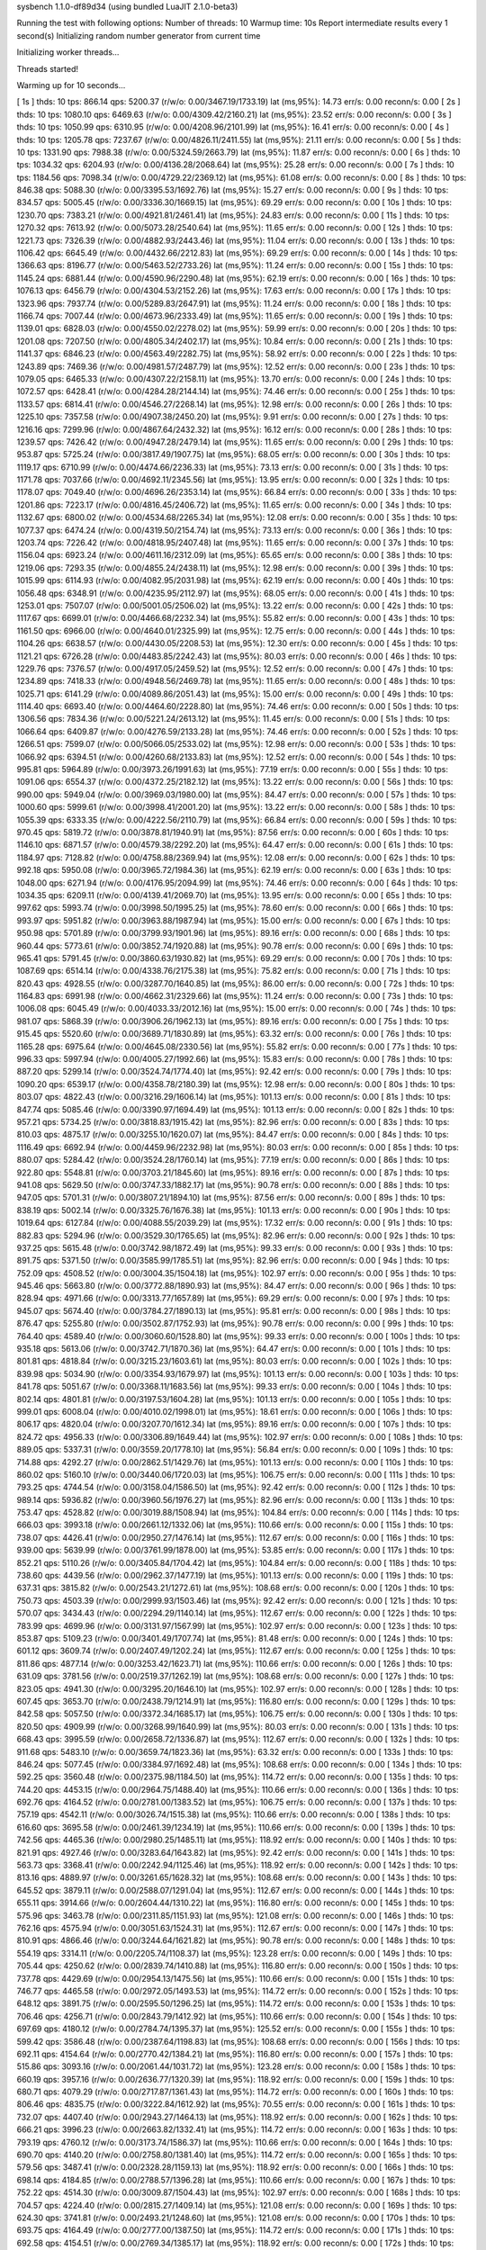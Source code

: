 sysbench 1.1.0-df89d34 (using bundled LuaJIT 2.1.0-beta3)

Running the test with following options:
Number of threads: 10
Warmup time: 10s
Report intermediate results every 1 second(s)
Initializing random number generator from current time


Initializing worker threads...

Threads started!

Warming up for 10 seconds...

[ 1s ] thds: 10 tps: 866.14 qps: 5200.37 (r/w/o: 0.00/3467.19/1733.19) lat (ms,95%): 14.73 err/s: 0.00 reconn/s: 0.00
[ 2s ] thds: 10 tps: 1080.10 qps: 6469.63 (r/w/o: 0.00/4309.42/2160.21) lat (ms,95%): 23.52 err/s: 0.00 reconn/s: 0.00
[ 3s ] thds: 10 tps: 1050.99 qps: 6310.95 (r/w/o: 0.00/4208.96/2101.99) lat (ms,95%): 16.41 err/s: 0.00 reconn/s: 0.00
[ 4s ] thds: 10 tps: 1205.78 qps: 7237.67 (r/w/o: 0.00/4826.11/2411.55) lat (ms,95%): 21.11 err/s: 0.00 reconn/s: 0.00
[ 5s ] thds: 10 tps: 1331.90 qps: 7988.38 (r/w/o: 0.00/5324.59/2663.79) lat (ms,95%): 11.87 err/s: 0.00 reconn/s: 0.00
[ 6s ] thds: 10 tps: 1034.32 qps: 6204.93 (r/w/o: 0.00/4136.28/2068.64) lat (ms,95%): 25.28 err/s: 0.00 reconn/s: 0.00
[ 7s ] thds: 10 tps: 1184.56 qps: 7098.34 (r/w/o: 0.00/4729.22/2369.12) lat (ms,95%): 61.08 err/s: 0.00 reconn/s: 0.00
[ 8s ] thds: 10 tps: 846.38 qps: 5088.30 (r/w/o: 0.00/3395.53/1692.76) lat (ms,95%): 15.27 err/s: 0.00 reconn/s: 0.00
[ 9s ] thds: 10 tps: 834.57 qps: 5005.45 (r/w/o: 0.00/3336.30/1669.15) lat (ms,95%): 69.29 err/s: 0.00 reconn/s: 0.00
[ 10s ] thds: 10 tps: 1230.70 qps: 7383.21 (r/w/o: 0.00/4921.81/2461.41) lat (ms,95%): 24.83 err/s: 0.00 reconn/s: 0.00
[ 11s ] thds: 10 tps: 1270.32 qps: 7613.92 (r/w/o: 0.00/5073.28/2540.64) lat (ms,95%): 11.65 err/s: 0.00 reconn/s: 0.00
[ 12s ] thds: 10 tps: 1221.73 qps: 7326.39 (r/w/o: 0.00/4882.93/2443.46) lat (ms,95%): 11.04 err/s: 0.00 reconn/s: 0.00
[ 13s ] thds: 10 tps: 1106.42 qps: 6645.49 (r/w/o: 0.00/4432.66/2212.83) lat (ms,95%): 69.29 err/s: 0.00 reconn/s: 0.00
[ 14s ] thds: 10 tps: 1366.63 qps: 8196.77 (r/w/o: 0.00/5463.52/2733.26) lat (ms,95%): 11.24 err/s: 0.00 reconn/s: 0.00
[ 15s ] thds: 10 tps: 1145.24 qps: 6881.44 (r/w/o: 0.00/4590.96/2290.48) lat (ms,95%): 62.19 err/s: 0.00 reconn/s: 0.00
[ 16s ] thds: 10 tps: 1076.13 qps: 6456.79 (r/w/o: 0.00/4304.53/2152.26) lat (ms,95%): 17.63 err/s: 0.00 reconn/s: 0.00
[ 17s ] thds: 10 tps: 1323.96 qps: 7937.74 (r/w/o: 0.00/5289.83/2647.91) lat (ms,95%): 11.24 err/s: 0.00 reconn/s: 0.00
[ 18s ] thds: 10 tps: 1166.74 qps: 7007.44 (r/w/o: 0.00/4673.96/2333.49) lat (ms,95%): 11.65 err/s: 0.00 reconn/s: 0.00
[ 19s ] thds: 10 tps: 1139.01 qps: 6828.03 (r/w/o: 0.00/4550.02/2278.02) lat (ms,95%): 59.99 err/s: 0.00 reconn/s: 0.00
[ 20s ] thds: 10 tps: 1201.08 qps: 7207.50 (r/w/o: 0.00/4805.34/2402.17) lat (ms,95%): 10.84 err/s: 0.00 reconn/s: 0.00
[ 21s ] thds: 10 tps: 1141.37 qps: 6846.23 (r/w/o: 0.00/4563.49/2282.75) lat (ms,95%): 58.92 err/s: 0.00 reconn/s: 0.00
[ 22s ] thds: 10 tps: 1243.89 qps: 7469.36 (r/w/o: 0.00/4981.57/2487.79) lat (ms,95%): 12.52 err/s: 0.00 reconn/s: 0.00
[ 23s ] thds: 10 tps: 1079.05 qps: 6465.33 (r/w/o: 0.00/4307.22/2158.11) lat (ms,95%): 13.70 err/s: 0.00 reconn/s: 0.00
[ 24s ] thds: 10 tps: 1072.57 qps: 6428.41 (r/w/o: 0.00/4284.28/2144.14) lat (ms,95%): 74.46 err/s: 0.00 reconn/s: 0.00
[ 25s ] thds: 10 tps: 1133.57 qps: 6814.41 (r/w/o: 0.00/4546.27/2268.14) lat (ms,95%): 12.98 err/s: 0.00 reconn/s: 0.00
[ 26s ] thds: 10 tps: 1225.10 qps: 7357.58 (r/w/o: 0.00/4907.38/2450.20) lat (ms,95%): 9.91 err/s: 0.00 reconn/s: 0.00
[ 27s ] thds: 10 tps: 1216.16 qps: 7299.96 (r/w/o: 0.00/4867.64/2432.32) lat (ms,95%): 16.12 err/s: 0.00 reconn/s: 0.00
[ 28s ] thds: 10 tps: 1239.57 qps: 7426.42 (r/w/o: 0.00/4947.28/2479.14) lat (ms,95%): 11.65 err/s: 0.00 reconn/s: 0.00
[ 29s ] thds: 10 tps: 953.87 qps: 5725.24 (r/w/o: 0.00/3817.49/1907.75) lat (ms,95%): 68.05 err/s: 0.00 reconn/s: 0.00
[ 30s ] thds: 10 tps: 1119.17 qps: 6710.99 (r/w/o: 0.00/4474.66/2236.33) lat (ms,95%): 73.13 err/s: 0.00 reconn/s: 0.00
[ 31s ] thds: 10 tps: 1171.78 qps: 7037.66 (r/w/o: 0.00/4692.11/2345.56) lat (ms,95%): 13.95 err/s: 0.00 reconn/s: 0.00
[ 32s ] thds: 10 tps: 1178.07 qps: 7049.40 (r/w/o: 0.00/4696.26/2353.14) lat (ms,95%): 66.84 err/s: 0.00 reconn/s: 0.00
[ 33s ] thds: 10 tps: 1201.86 qps: 7223.17 (r/w/o: 0.00/4816.45/2406.72) lat (ms,95%): 11.65 err/s: 0.00 reconn/s: 0.00
[ 34s ] thds: 10 tps: 1132.67 qps: 6800.02 (r/w/o: 0.00/4534.68/2265.34) lat (ms,95%): 12.08 err/s: 0.00 reconn/s: 0.00
[ 35s ] thds: 10 tps: 1077.37 qps: 6474.24 (r/w/o: 0.00/4319.50/2154.74) lat (ms,95%): 73.13 err/s: 0.00 reconn/s: 0.00
[ 36s ] thds: 10 tps: 1203.74 qps: 7226.42 (r/w/o: 0.00/4818.95/2407.48) lat (ms,95%): 11.65 err/s: 0.00 reconn/s: 0.00
[ 37s ] thds: 10 tps: 1156.04 qps: 6923.24 (r/w/o: 0.00/4611.16/2312.09) lat (ms,95%): 65.65 err/s: 0.00 reconn/s: 0.00
[ 38s ] thds: 10 tps: 1219.06 qps: 7293.35 (r/w/o: 0.00/4855.24/2438.11) lat (ms,95%): 12.98 err/s: 0.00 reconn/s: 0.00
[ 39s ] thds: 10 tps: 1015.99 qps: 6114.93 (r/w/o: 0.00/4082.95/2031.98) lat (ms,95%): 62.19 err/s: 0.00 reconn/s: 0.00
[ 40s ] thds: 10 tps: 1056.48 qps: 6348.91 (r/w/o: 0.00/4235.95/2112.97) lat (ms,95%): 68.05 err/s: 0.00 reconn/s: 0.00
[ 41s ] thds: 10 tps: 1253.01 qps: 7507.07 (r/w/o: 0.00/5001.05/2506.02) lat (ms,95%): 13.22 err/s: 0.00 reconn/s: 0.00
[ 42s ] thds: 10 tps: 1117.67 qps: 6699.01 (r/w/o: 0.00/4466.68/2232.34) lat (ms,95%): 55.82 err/s: 0.00 reconn/s: 0.00
[ 43s ] thds: 10 tps: 1161.50 qps: 6966.00 (r/w/o: 0.00/4640.01/2325.99) lat (ms,95%): 12.75 err/s: 0.00 reconn/s: 0.00
[ 44s ] thds: 10 tps: 1104.26 qps: 6638.57 (r/w/o: 0.00/4430.05/2208.53) lat (ms,95%): 12.30 err/s: 0.00 reconn/s: 0.00
[ 45s ] thds: 10 tps: 1121.21 qps: 6726.28 (r/w/o: 0.00/4483.85/2242.43) lat (ms,95%): 80.03 err/s: 0.00 reconn/s: 0.00
[ 46s ] thds: 10 tps: 1229.76 qps: 7376.57 (r/w/o: 0.00/4917.05/2459.52) lat (ms,95%): 12.52 err/s: 0.00 reconn/s: 0.00
[ 47s ] thds: 10 tps: 1234.89 qps: 7418.33 (r/w/o: 0.00/4948.56/2469.78) lat (ms,95%): 11.65 err/s: 0.00 reconn/s: 0.00
[ 48s ] thds: 10 tps: 1025.71 qps: 6141.29 (r/w/o: 0.00/4089.86/2051.43) lat (ms,95%): 15.00 err/s: 0.00 reconn/s: 0.00
[ 49s ] thds: 10 tps: 1114.40 qps: 6693.40 (r/w/o: 0.00/4464.60/2228.80) lat (ms,95%): 74.46 err/s: 0.00 reconn/s: 0.00
[ 50s ] thds: 10 tps: 1306.56 qps: 7834.36 (r/w/o: 0.00/5221.24/2613.12) lat (ms,95%): 11.45 err/s: 0.00 reconn/s: 0.00
[ 51s ] thds: 10 tps: 1066.64 qps: 6409.87 (r/w/o: 0.00/4276.59/2133.28) lat (ms,95%): 74.46 err/s: 0.00 reconn/s: 0.00
[ 52s ] thds: 10 tps: 1266.51 qps: 7599.07 (r/w/o: 0.00/5066.05/2533.02) lat (ms,95%): 12.98 err/s: 0.00 reconn/s: 0.00
[ 53s ] thds: 10 tps: 1066.92 qps: 6394.51 (r/w/o: 0.00/4260.68/2133.83) lat (ms,95%): 12.52 err/s: 0.00 reconn/s: 0.00
[ 54s ] thds: 10 tps: 995.81 qps: 5964.89 (r/w/o: 0.00/3973.26/1991.63) lat (ms,95%): 77.19 err/s: 0.00 reconn/s: 0.00
[ 55s ] thds: 10 tps: 1091.06 qps: 6554.37 (r/w/o: 0.00/4372.25/2182.12) lat (ms,95%): 13.22 err/s: 0.00 reconn/s: 0.00
[ 56s ] thds: 10 tps: 990.00 qps: 5949.04 (r/w/o: 0.00/3969.03/1980.00) lat (ms,95%): 84.47 err/s: 0.00 reconn/s: 0.00
[ 57s ] thds: 10 tps: 1000.60 qps: 5999.61 (r/w/o: 0.00/3998.41/2001.20) lat (ms,95%): 13.22 err/s: 0.00 reconn/s: 0.00
[ 58s ] thds: 10 tps: 1055.39 qps: 6333.35 (r/w/o: 0.00/4222.56/2110.79) lat (ms,95%): 66.84 err/s: 0.00 reconn/s: 0.00
[ 59s ] thds: 10 tps: 970.45 qps: 5819.72 (r/w/o: 0.00/3878.81/1940.91) lat (ms,95%): 87.56 err/s: 0.00 reconn/s: 0.00
[ 60s ] thds: 10 tps: 1146.10 qps: 6871.57 (r/w/o: 0.00/4579.38/2292.20) lat (ms,95%): 64.47 err/s: 0.00 reconn/s: 0.00
[ 61s ] thds: 10 tps: 1184.97 qps: 7128.82 (r/w/o: 0.00/4758.88/2369.94) lat (ms,95%): 12.08 err/s: 0.00 reconn/s: 0.00
[ 62s ] thds: 10 tps: 992.18 qps: 5950.08 (r/w/o: 0.00/3965.72/1984.36) lat (ms,95%): 62.19 err/s: 0.00 reconn/s: 0.00
[ 63s ] thds: 10 tps: 1048.00 qps: 6271.94 (r/w/o: 0.00/4176.95/2094.99) lat (ms,95%): 74.46 err/s: 0.00 reconn/s: 0.00
[ 64s ] thds: 10 tps: 1034.35 qps: 6209.11 (r/w/o: 0.00/4139.41/2069.70) lat (ms,95%): 13.95 err/s: 0.00 reconn/s: 0.00
[ 65s ] thds: 10 tps: 997.62 qps: 5993.74 (r/w/o: 0.00/3998.50/1995.25) lat (ms,95%): 78.60 err/s: 0.00 reconn/s: 0.00
[ 66s ] thds: 10 tps: 993.97 qps: 5951.82 (r/w/o: 0.00/3963.88/1987.94) lat (ms,95%): 15.00 err/s: 0.00 reconn/s: 0.00
[ 67s ] thds: 10 tps: 950.98 qps: 5701.89 (r/w/o: 0.00/3799.93/1901.96) lat (ms,95%): 89.16 err/s: 0.00 reconn/s: 0.00
[ 68s ] thds: 10 tps: 960.44 qps: 5773.61 (r/w/o: 0.00/3852.74/1920.88) lat (ms,95%): 90.78 err/s: 0.00 reconn/s: 0.00
[ 69s ] thds: 10 tps: 965.41 qps: 5791.45 (r/w/o: 0.00/3860.63/1930.82) lat (ms,95%): 69.29 err/s: 0.00 reconn/s: 0.00
[ 70s ] thds: 10 tps: 1087.69 qps: 6514.14 (r/w/o: 0.00/4338.76/2175.38) lat (ms,95%): 75.82 err/s: 0.00 reconn/s: 0.00
[ 71s ] thds: 10 tps: 820.43 qps: 4928.55 (r/w/o: 0.00/3287.70/1640.85) lat (ms,95%): 86.00 err/s: 0.00 reconn/s: 0.00
[ 72s ] thds: 10 tps: 1164.83 qps: 6991.98 (r/w/o: 0.00/4662.31/2329.66) lat (ms,95%): 11.24 err/s: 0.00 reconn/s: 0.00
[ 73s ] thds: 10 tps: 1006.08 qps: 6045.49 (r/w/o: 0.00/4033.33/2012.16) lat (ms,95%): 15.00 err/s: 0.00 reconn/s: 0.00
[ 74s ] thds: 10 tps: 981.07 qps: 5868.39 (r/w/o: 0.00/3906.26/1962.13) lat (ms,95%): 89.16 err/s: 0.00 reconn/s: 0.00
[ 75s ] thds: 10 tps: 915.45 qps: 5520.60 (r/w/o: 0.00/3689.71/1830.89) lat (ms,95%): 63.32 err/s: 0.00 reconn/s: 0.00
[ 76s ] thds: 10 tps: 1165.28 qps: 6975.64 (r/w/o: 0.00/4645.08/2330.56) lat (ms,95%): 55.82 err/s: 0.00 reconn/s: 0.00
[ 77s ] thds: 10 tps: 996.33 qps: 5997.94 (r/w/o: 0.00/4005.27/1992.66) lat (ms,95%): 15.83 err/s: 0.00 reconn/s: 0.00
[ 78s ] thds: 10 tps: 887.20 qps: 5299.14 (r/w/o: 0.00/3524.74/1774.40) lat (ms,95%): 92.42 err/s: 0.00 reconn/s: 0.00
[ 79s ] thds: 10 tps: 1090.20 qps: 6539.17 (r/w/o: 0.00/4358.78/2180.39) lat (ms,95%): 12.98 err/s: 0.00 reconn/s: 0.00
[ 80s ] thds: 10 tps: 803.07 qps: 4822.43 (r/w/o: 0.00/3216.29/1606.14) lat (ms,95%): 101.13 err/s: 0.00 reconn/s: 0.00
[ 81s ] thds: 10 tps: 847.74 qps: 5085.46 (r/w/o: 0.00/3390.97/1694.49) lat (ms,95%): 101.13 err/s: 0.00 reconn/s: 0.00
[ 82s ] thds: 10 tps: 957.21 qps: 5734.25 (r/w/o: 0.00/3818.83/1915.42) lat (ms,95%): 82.96 err/s: 0.00 reconn/s: 0.00
[ 83s ] thds: 10 tps: 810.03 qps: 4875.17 (r/w/o: 0.00/3255.10/1620.07) lat (ms,95%): 84.47 err/s: 0.00 reconn/s: 0.00
[ 84s ] thds: 10 tps: 1116.49 qps: 6692.94 (r/w/o: 0.00/4459.96/2232.98) lat (ms,95%): 80.03 err/s: 0.00 reconn/s: 0.00
[ 85s ] thds: 10 tps: 880.07 qps: 5284.42 (r/w/o: 0.00/3524.28/1760.14) lat (ms,95%): 77.19 err/s: 0.00 reconn/s: 0.00
[ 86s ] thds: 10 tps: 922.80 qps: 5548.81 (r/w/o: 0.00/3703.21/1845.60) lat (ms,95%): 89.16 err/s: 0.00 reconn/s: 0.00
[ 87s ] thds: 10 tps: 941.08 qps: 5629.50 (r/w/o: 0.00/3747.33/1882.17) lat (ms,95%): 90.78 err/s: 0.00 reconn/s: 0.00
[ 88s ] thds: 10 tps: 947.05 qps: 5701.31 (r/w/o: 0.00/3807.21/1894.10) lat (ms,95%): 87.56 err/s: 0.00 reconn/s: 0.00
[ 89s ] thds: 10 tps: 838.19 qps: 5002.14 (r/w/o: 0.00/3325.76/1676.38) lat (ms,95%): 101.13 err/s: 0.00 reconn/s: 0.00
[ 90s ] thds: 10 tps: 1019.64 qps: 6127.84 (r/w/o: 0.00/4088.55/2039.29) lat (ms,95%): 17.32 err/s: 0.00 reconn/s: 0.00
[ 91s ] thds: 10 tps: 882.83 qps: 5294.96 (r/w/o: 0.00/3529.30/1765.65) lat (ms,95%): 82.96 err/s: 0.00 reconn/s: 0.00
[ 92s ] thds: 10 tps: 937.25 qps: 5615.48 (r/w/o: 0.00/3742.98/1872.49) lat (ms,95%): 99.33 err/s: 0.00 reconn/s: 0.00
[ 93s ] thds: 10 tps: 891.75 qps: 5371.50 (r/w/o: 0.00/3585.99/1785.51) lat (ms,95%): 82.96 err/s: 0.00 reconn/s: 0.00
[ 94s ] thds: 10 tps: 752.09 qps: 4508.52 (r/w/o: 0.00/3004.35/1504.18) lat (ms,95%): 102.97 err/s: 0.00 reconn/s: 0.00
[ 95s ] thds: 10 tps: 945.46 qps: 5663.80 (r/w/o: 0.00/3772.88/1890.93) lat (ms,95%): 84.47 err/s: 0.00 reconn/s: 0.00
[ 96s ] thds: 10 tps: 828.94 qps: 4971.66 (r/w/o: 0.00/3313.77/1657.89) lat (ms,95%): 69.29 err/s: 0.00 reconn/s: 0.00
[ 97s ] thds: 10 tps: 945.07 qps: 5674.40 (r/w/o: 0.00/3784.27/1890.13) lat (ms,95%): 95.81 err/s: 0.00 reconn/s: 0.00
[ 98s ] thds: 10 tps: 876.47 qps: 5255.80 (r/w/o: 0.00/3502.87/1752.93) lat (ms,95%): 90.78 err/s: 0.00 reconn/s: 0.00
[ 99s ] thds: 10 tps: 764.40 qps: 4589.40 (r/w/o: 0.00/3060.60/1528.80) lat (ms,95%): 99.33 err/s: 0.00 reconn/s: 0.00
[ 100s ] thds: 10 tps: 935.18 qps: 5613.06 (r/w/o: 0.00/3742.71/1870.36) lat (ms,95%): 64.47 err/s: 0.00 reconn/s: 0.00
[ 101s ] thds: 10 tps: 801.81 qps: 4818.84 (r/w/o: 0.00/3215.23/1603.61) lat (ms,95%): 80.03 err/s: 0.00 reconn/s: 0.00
[ 102s ] thds: 10 tps: 839.98 qps: 5034.90 (r/w/o: 0.00/3354.93/1679.97) lat (ms,95%): 101.13 err/s: 0.00 reconn/s: 0.00
[ 103s ] thds: 10 tps: 841.78 qps: 5051.67 (r/w/o: 0.00/3368.11/1683.56) lat (ms,95%): 99.33 err/s: 0.00 reconn/s: 0.00
[ 104s ] thds: 10 tps: 802.14 qps: 4801.81 (r/w/o: 0.00/3197.53/1604.28) lat (ms,95%): 101.13 err/s: 0.00 reconn/s: 0.00
[ 105s ] thds: 10 tps: 999.01 qps: 6008.04 (r/w/o: 0.00/4010.02/1998.01) lat (ms,95%): 18.61 err/s: 0.00 reconn/s: 0.00
[ 106s ] thds: 10 tps: 806.17 qps: 4820.04 (r/w/o: 0.00/3207.70/1612.34) lat (ms,95%): 89.16 err/s: 0.00 reconn/s: 0.00
[ 107s ] thds: 10 tps: 824.72 qps: 4956.33 (r/w/o: 0.00/3306.89/1649.44) lat (ms,95%): 102.97 err/s: 0.00 reconn/s: 0.00
[ 108s ] thds: 10 tps: 889.05 qps: 5337.31 (r/w/o: 0.00/3559.20/1778.10) lat (ms,95%): 56.84 err/s: 0.00 reconn/s: 0.00
[ 109s ] thds: 10 tps: 714.88 qps: 4292.27 (r/w/o: 0.00/2862.51/1429.76) lat (ms,95%): 101.13 err/s: 0.00 reconn/s: 0.00
[ 110s ] thds: 10 tps: 860.02 qps: 5160.10 (r/w/o: 0.00/3440.06/1720.03) lat (ms,95%): 106.75 err/s: 0.00 reconn/s: 0.00
[ 111s ] thds: 10 tps: 793.25 qps: 4744.54 (r/w/o: 0.00/3158.04/1586.50) lat (ms,95%): 92.42 err/s: 0.00 reconn/s: 0.00
[ 112s ] thds: 10 tps: 989.14 qps: 5936.82 (r/w/o: 0.00/3960.56/1976.27) lat (ms,95%): 82.96 err/s: 0.00 reconn/s: 0.00
[ 113s ] thds: 10 tps: 753.47 qps: 4528.82 (r/w/o: 0.00/3019.88/1508.94) lat (ms,95%): 104.84 err/s: 0.00 reconn/s: 0.00
[ 114s ] thds: 10 tps: 666.03 qps: 3993.18 (r/w/o: 0.00/2661.12/1332.06) lat (ms,95%): 110.66 err/s: 0.00 reconn/s: 0.00
[ 115s ] thds: 10 tps: 738.07 qps: 4426.41 (r/w/o: 0.00/2950.27/1476.14) lat (ms,95%): 112.67 err/s: 0.00 reconn/s: 0.00
[ 116s ] thds: 10 tps: 939.00 qps: 5639.99 (r/w/o: 0.00/3761.99/1878.00) lat (ms,95%): 53.85 err/s: 0.00 reconn/s: 0.00
[ 117s ] thds: 10 tps: 852.21 qps: 5110.26 (r/w/o: 0.00/3405.84/1704.42) lat (ms,95%): 104.84 err/s: 0.00 reconn/s: 0.00
[ 118s ] thds: 10 tps: 738.60 qps: 4439.56 (r/w/o: 0.00/2962.37/1477.19) lat (ms,95%): 101.13 err/s: 0.00 reconn/s: 0.00
[ 119s ] thds: 10 tps: 637.31 qps: 3815.82 (r/w/o: 0.00/2543.21/1272.61) lat (ms,95%): 108.68 err/s: 0.00 reconn/s: 0.00
[ 120s ] thds: 10 tps: 750.73 qps: 4503.39 (r/w/o: 0.00/2999.93/1503.46) lat (ms,95%): 92.42 err/s: 0.00 reconn/s: 0.00
[ 121s ] thds: 10 tps: 570.07 qps: 3434.43 (r/w/o: 0.00/2294.29/1140.14) lat (ms,95%): 112.67 err/s: 0.00 reconn/s: 0.00
[ 122s ] thds: 10 tps: 783.99 qps: 4699.96 (r/w/o: 0.00/3131.97/1567.99) lat (ms,95%): 102.97 err/s: 0.00 reconn/s: 0.00
[ 123s ] thds: 10 tps: 853.87 qps: 5109.23 (r/w/o: 0.00/3401.49/1707.74) lat (ms,95%): 81.48 err/s: 0.00 reconn/s: 0.00
[ 124s ] thds: 10 tps: 601.12 qps: 3609.74 (r/w/o: 0.00/2407.49/1202.24) lat (ms,95%): 112.67 err/s: 0.00 reconn/s: 0.00
[ 125s ] thds: 10 tps: 811.86 qps: 4877.14 (r/w/o: 0.00/3253.42/1623.71) lat (ms,95%): 110.66 err/s: 0.00 reconn/s: 0.00
[ 126s ] thds: 10 tps: 631.09 qps: 3781.56 (r/w/o: 0.00/2519.37/1262.19) lat (ms,95%): 108.68 err/s: 0.00 reconn/s: 0.00
[ 127s ] thds: 10 tps: 823.05 qps: 4941.30 (r/w/o: 0.00/3295.20/1646.10) lat (ms,95%): 102.97 err/s: 0.00 reconn/s: 0.00
[ 128s ] thds: 10 tps: 607.45 qps: 3653.70 (r/w/o: 0.00/2438.79/1214.91) lat (ms,95%): 116.80 err/s: 0.00 reconn/s: 0.00
[ 129s ] thds: 10 tps: 842.58 qps: 5057.50 (r/w/o: 0.00/3372.34/1685.17) lat (ms,95%): 106.75 err/s: 0.00 reconn/s: 0.00
[ 130s ] thds: 10 tps: 820.50 qps: 4909.99 (r/w/o: 0.00/3268.99/1640.99) lat (ms,95%): 80.03 err/s: 0.00 reconn/s: 0.00
[ 131s ] thds: 10 tps: 668.43 qps: 3995.59 (r/w/o: 0.00/2658.72/1336.87) lat (ms,95%): 112.67 err/s: 0.00 reconn/s: 0.00
[ 132s ] thds: 10 tps: 911.68 qps: 5483.10 (r/w/o: 0.00/3659.74/1823.36) lat (ms,95%): 63.32 err/s: 0.00 reconn/s: 0.00
[ 133s ] thds: 10 tps: 846.24 qps: 5077.45 (r/w/o: 0.00/3384.97/1692.48) lat (ms,95%): 108.68 err/s: 0.00 reconn/s: 0.00
[ 134s ] thds: 10 tps: 592.25 qps: 3560.48 (r/w/o: 0.00/2375.98/1184.50) lat (ms,95%): 114.72 err/s: 0.00 reconn/s: 0.00
[ 135s ] thds: 10 tps: 744.20 qps: 4453.15 (r/w/o: 0.00/2964.75/1488.40) lat (ms,95%): 110.66 err/s: 0.00 reconn/s: 0.00
[ 136s ] thds: 10 tps: 692.76 qps: 4164.52 (r/w/o: 0.00/2781.00/1383.52) lat (ms,95%): 106.75 err/s: 0.00 reconn/s: 0.00
[ 137s ] thds: 10 tps: 757.19 qps: 4542.11 (r/w/o: 0.00/3026.74/1515.38) lat (ms,95%): 110.66 err/s: 0.00 reconn/s: 0.00
[ 138s ] thds: 10 tps: 616.60 qps: 3695.58 (r/w/o: 0.00/2461.39/1234.19) lat (ms,95%): 110.66 err/s: 0.00 reconn/s: 0.00
[ 139s ] thds: 10 tps: 742.56 qps: 4465.36 (r/w/o: 0.00/2980.25/1485.11) lat (ms,95%): 118.92 err/s: 0.00 reconn/s: 0.00
[ 140s ] thds: 10 tps: 821.91 qps: 4927.46 (r/w/o: 0.00/3283.64/1643.82) lat (ms,95%): 92.42 err/s: 0.00 reconn/s: 0.00
[ 141s ] thds: 10 tps: 563.73 qps: 3368.41 (r/w/o: 0.00/2242.94/1125.46) lat (ms,95%): 118.92 err/s: 0.00 reconn/s: 0.00
[ 142s ] thds: 10 tps: 813.16 qps: 4889.97 (r/w/o: 0.00/3261.65/1628.32) lat (ms,95%): 108.68 err/s: 0.00 reconn/s: 0.00
[ 143s ] thds: 10 tps: 645.52 qps: 3879.11 (r/w/o: 0.00/2588.07/1291.04) lat (ms,95%): 112.67 err/s: 0.00 reconn/s: 0.00
[ 144s ] thds: 10 tps: 655.11 qps: 3914.66 (r/w/o: 0.00/2604.44/1310.22) lat (ms,95%): 116.80 err/s: 0.00 reconn/s: 0.00
[ 145s ] thds: 10 tps: 575.96 qps: 3463.78 (r/w/o: 0.00/2311.85/1151.93) lat (ms,95%): 121.08 err/s: 0.00 reconn/s: 0.00
[ 146s ] thds: 10 tps: 762.16 qps: 4575.94 (r/w/o: 0.00/3051.63/1524.31) lat (ms,95%): 112.67 err/s: 0.00 reconn/s: 0.00
[ 147s ] thds: 10 tps: 810.91 qps: 4866.46 (r/w/o: 0.00/3244.64/1621.82) lat (ms,95%): 90.78 err/s: 0.00 reconn/s: 0.00
[ 148s ] thds: 10 tps: 554.19 qps: 3314.11 (r/w/o: 0.00/2205.74/1108.37) lat (ms,95%): 123.28 err/s: 0.00 reconn/s: 0.00
[ 149s ] thds: 10 tps: 705.44 qps: 4250.62 (r/w/o: 0.00/2839.74/1410.88) lat (ms,95%): 116.80 err/s: 0.00 reconn/s: 0.00
[ 150s ] thds: 10 tps: 737.78 qps: 4429.69 (r/w/o: 0.00/2954.13/1475.56) lat (ms,95%): 110.66 err/s: 0.00 reconn/s: 0.00
[ 151s ] thds: 10 tps: 746.77 qps: 4465.58 (r/w/o: 0.00/2972.05/1493.53) lat (ms,95%): 114.72 err/s: 0.00 reconn/s: 0.00
[ 152s ] thds: 10 tps: 648.12 qps: 3891.75 (r/w/o: 0.00/2595.50/1296.25) lat (ms,95%): 114.72 err/s: 0.00 reconn/s: 0.00
[ 153s ] thds: 10 tps: 706.46 qps: 4256.71 (r/w/o: 0.00/2843.79/1412.92) lat (ms,95%): 110.66 err/s: 0.00 reconn/s: 0.00
[ 154s ] thds: 10 tps: 697.69 qps: 4180.12 (r/w/o: 0.00/2784.74/1395.37) lat (ms,95%): 125.52 err/s: 0.00 reconn/s: 0.00
[ 155s ] thds: 10 tps: 599.42 qps: 3586.48 (r/w/o: 0.00/2387.64/1198.83) lat (ms,95%): 108.68 err/s: 0.00 reconn/s: 0.00
[ 156s ] thds: 10 tps: 692.11 qps: 4154.64 (r/w/o: 0.00/2770.42/1384.21) lat (ms,95%): 116.80 err/s: 0.00 reconn/s: 0.00
[ 157s ] thds: 10 tps: 515.86 qps: 3093.16 (r/w/o: 0.00/2061.44/1031.72) lat (ms,95%): 123.28 err/s: 0.00 reconn/s: 0.00
[ 158s ] thds: 10 tps: 660.19 qps: 3957.16 (r/w/o: 0.00/2636.77/1320.39) lat (ms,95%): 118.92 err/s: 0.00 reconn/s: 0.00
[ 159s ] thds: 10 tps: 680.71 qps: 4079.29 (r/w/o: 0.00/2717.87/1361.43) lat (ms,95%): 114.72 err/s: 0.00 reconn/s: 0.00
[ 160s ] thds: 10 tps: 806.46 qps: 4835.75 (r/w/o: 0.00/3222.84/1612.92) lat (ms,95%): 70.55 err/s: 0.00 reconn/s: 0.00
[ 161s ] thds: 10 tps: 732.07 qps: 4407.40 (r/w/o: 0.00/2943.27/1464.13) lat (ms,95%): 118.92 err/s: 0.00 reconn/s: 0.00
[ 162s ] thds: 10 tps: 666.21 qps: 3996.23 (r/w/o: 0.00/2663.82/1332.41) lat (ms,95%): 114.72 err/s: 0.00 reconn/s: 0.00
[ 163s ] thds: 10 tps: 793.19 qps: 4760.12 (r/w/o: 0.00/3173.74/1586.37) lat (ms,95%): 110.66 err/s: 0.00 reconn/s: 0.00
[ 164s ] thds: 10 tps: 690.70 qps: 4140.20 (r/w/o: 0.00/2758.80/1381.40) lat (ms,95%): 114.72 err/s: 0.00 reconn/s: 0.00
[ 165s ] thds: 10 tps: 579.56 qps: 3487.41 (r/w/o: 0.00/2328.28/1159.13) lat (ms,95%): 118.92 err/s: 0.00 reconn/s: 0.00
[ 166s ] thds: 10 tps: 698.14 qps: 4184.85 (r/w/o: 0.00/2788.57/1396.28) lat (ms,95%): 110.66 err/s: 0.00 reconn/s: 0.00
[ 167s ] thds: 10 tps: 752.22 qps: 4514.30 (r/w/o: 0.00/3009.87/1504.43) lat (ms,95%): 102.97 err/s: 0.00 reconn/s: 0.00
[ 168s ] thds: 10 tps: 704.57 qps: 4224.40 (r/w/o: 0.00/2815.27/1409.14) lat (ms,95%): 121.08 err/s: 0.00 reconn/s: 0.00
[ 169s ] thds: 10 tps: 624.30 qps: 3741.81 (r/w/o: 0.00/2493.21/1248.60) lat (ms,95%): 121.08 err/s: 0.00 reconn/s: 0.00
[ 170s ] thds: 10 tps: 693.75 qps: 4164.49 (r/w/o: 0.00/2777.00/1387.50) lat (ms,95%): 114.72 err/s: 0.00 reconn/s: 0.00
[ 171s ] thds: 10 tps: 692.58 qps: 4154.51 (r/w/o: 0.00/2769.34/1385.17) lat (ms,95%): 118.92 err/s: 0.00 reconn/s: 0.00
[ 172s ] thds: 10 tps: 625.17 qps: 3752.01 (r/w/o: 0.00/2501.68/1250.34) lat (ms,95%): 118.92 err/s: 0.00 reconn/s: 0.00
[ 173s ] thds: 10 tps: 551.74 qps: 3313.46 (r/w/o: 0.00/2209.97/1103.49) lat (ms,95%): 127.81 err/s: 0.00 reconn/s: 0.00
[ 174s ] thds: 10 tps: 656.11 qps: 3937.68 (r/w/o: 0.00/2625.45/1312.23) lat (ms,95%): 114.72 err/s: 0.00 reconn/s: 0.00
[ 175s ] thds: 10 tps: 699.22 qps: 4191.29 (r/w/o: 0.00/2792.86/1398.43) lat (ms,95%): 125.52 err/s: 0.00 reconn/s: 0.00
[ 176s ] thds: 10 tps: 599.97 qps: 3600.79 (r/w/o: 0.00/2400.86/1199.93) lat (ms,95%): 125.52 err/s: 0.00 reconn/s: 0.00
[ 177s ] thds: 10 tps: 603.40 qps: 3627.42 (r/w/o: 0.00/2420.62/1206.80) lat (ms,95%): 132.49 err/s: 0.00 reconn/s: 0.00
[ 178s ] thds: 10 tps: 853.92 qps: 5119.55 (r/w/o: 0.00/3411.70/1707.85) lat (ms,95%): 42.61 err/s: 0.00 reconn/s: 0.00
[ 179s ] thds: 10 tps: 616.94 qps: 3693.62 (r/w/o: 0.00/2459.75/1233.87) lat (ms,95%): 123.28 err/s: 0.00 reconn/s: 0.00
[ 180s ] thds: 10 tps: 625.10 qps: 3759.59 (r/w/o: 0.00/2509.40/1250.20) lat (ms,95%): 121.08 err/s: 0.00 reconn/s: 0.00
[ 181s ] thds: 10 tps: 820.03 qps: 4917.18 (r/w/o: 0.00/3277.12/1640.06) lat (ms,95%): 75.82 err/s: 0.00 reconn/s: 0.00
[ 182s ] thds: 10 tps: 1010.01 qps: 6056.08 (r/w/o: 0.00/4036.05/2020.03) lat (ms,95%): 11.24 err/s: 0.00 reconn/s: 0.00
[ 183s ] thds: 10 tps: 608.35 qps: 3658.07 (r/w/o: 0.00/2441.37/1216.70) lat (ms,95%): 123.28 err/s: 0.00 reconn/s: 0.00
[ 184s ] thds: 10 tps: 681.73 qps: 4086.39 (r/w/o: 0.00/2722.92/1363.47) lat (ms,95%): 114.72 err/s: 0.00 reconn/s: 0.00
[ 185s ] thds: 10 tps: 759.09 qps: 4555.53 (r/w/o: 0.00/3037.35/1518.18) lat (ms,95%): 112.67 err/s: 0.00 reconn/s: 0.00
[ 186s ] thds: 10 tps: 682.05 qps: 4097.29 (r/w/o: 0.00/2733.19/1364.10) lat (ms,95%): 125.52 err/s: 0.00 reconn/s: 0.00
[ 187s ] thds: 10 tps: 693.40 qps: 4150.43 (r/w/o: 0.00/2763.63/1386.80) lat (ms,95%): 121.08 err/s: 0.00 reconn/s: 0.00
[ 188s ] thds: 10 tps: 549.09 qps: 3297.55 (r/w/o: 0.00/2199.37/1098.18) lat (ms,95%): 118.92 err/s: 0.00 reconn/s: 0.00
[ 189s ] thds: 10 tps: 595.03 qps: 3564.14 (r/w/o: 0.00/2374.09/1190.05) lat (ms,95%): 132.49 err/s: 0.00 reconn/s: 0.00
[ 190s ] thds: 10 tps: 662.57 qps: 3982.41 (r/w/o: 0.00/2657.27/1325.14) lat (ms,95%): 121.08 err/s: 0.00 reconn/s: 0.00
[ 191s ] thds: 10 tps: 948.49 qps: 5692.94 (r/w/o: 0.00/3795.96/1896.98) lat (ms,95%): 90.78 err/s: 0.00 reconn/s: 0.00
[ 192s ] thds: 10 tps: 562.95 qps: 3375.72 (r/w/o: 0.00/2249.82/1125.91) lat (ms,95%): 127.81 err/s: 0.00 reconn/s: 0.00
[ 193s ] thds: 10 tps: 883.91 qps: 5306.49 (r/w/o: 0.00/3538.66/1767.83) lat (ms,95%): 94.10 err/s: 0.00 reconn/s: 0.00
[ 194s ] thds: 10 tps: 721.21 qps: 4330.24 (r/w/o: 0.00/2887.83/1442.42) lat (ms,95%): 121.08 err/s: 0.00 reconn/s: 0.00
[ 195s ] thds: 10 tps: 713.76 qps: 4276.54 (r/w/o: 0.00/2849.02/1427.52) lat (ms,95%): 110.66 err/s: 0.00 reconn/s: 0.00
[ 196s ] thds: 10 tps: 710.00 qps: 4256.98 (r/w/o: 0.00/2836.99/1419.99) lat (ms,95%): 127.81 err/s: 0.00 reconn/s: 0.00
[ 197s ] thds: 10 tps: 670.57 qps: 4028.44 (r/w/o: 0.00/2687.30/1341.15) lat (ms,95%): 118.92 err/s: 0.00 reconn/s: 0.00
[ 198s ] thds: 10 tps: 902.71 qps: 5414.26 (r/w/o: 0.00/3608.84/1805.42) lat (ms,95%): 99.33 err/s: 0.00 reconn/s: 0.00
[ 199s ] thds: 10 tps: 856.20 qps: 5141.21 (r/w/o: 0.00/3428.81/1712.40) lat (ms,95%): 65.65 err/s: 0.00 reconn/s: 0.00
[ 200s ] thds: 10 tps: 684.97 qps: 4113.79 (r/w/o: 0.00/2743.86/1369.93) lat (ms,95%): 123.28 err/s: 0.00 reconn/s: 0.00
[ 201s ] thds: 10 tps: 832.88 qps: 4990.29 (r/w/o: 0.00/3324.53/1665.76) lat (ms,95%): 102.97 err/s: 0.00 reconn/s: 0.00
[ 202s ] thds: 10 tps: 560.13 qps: 3372.79 (r/w/o: 0.00/2252.53/1120.26) lat (ms,95%): 132.49 err/s: 0.00 reconn/s: 0.00
[ 203s ] thds: 10 tps: 768.94 qps: 4613.65 (r/w/o: 0.00/3075.76/1537.88) lat (ms,95%): 123.28 err/s: 0.00 reconn/s: 0.00
[ 204s ] thds: 10 tps: 746.95 qps: 4469.68 (r/w/o: 0.00/2975.79/1493.89) lat (ms,95%): 118.92 err/s: 0.00 reconn/s: 0.00
[ 205s ] thds: 10 tps: 581.80 qps: 3496.78 (r/w/o: 0.00/2333.19/1163.59) lat (ms,95%): 132.49 err/s: 0.00 reconn/s: 0.00
[ 206s ] thds: 10 tps: 688.64 qps: 4123.83 (r/w/o: 0.00/2746.55/1377.28) lat (ms,95%): 102.97 err/s: 0.00 reconn/s: 0.00
[ 207s ] thds: 10 tps: 564.28 qps: 3389.66 (r/w/o: 0.00/2261.11/1128.55) lat (ms,95%): 137.35 err/s: 0.00 reconn/s: 0.00
[ 208s ] thds: 10 tps: 754.97 qps: 4523.84 (r/w/o: 0.00/3013.89/1509.95) lat (ms,95%): 127.81 err/s: 0.00 reconn/s: 0.00
[ 209s ] thds: 10 tps: 610.84 qps: 3665.04 (r/w/o: 0.00/2443.36/1221.68) lat (ms,95%): 121.08 err/s: 0.00 reconn/s: 0.00
[ 210s ] thds: 10 tps: 807.02 qps: 4838.10 (r/w/o: 0.00/3224.07/1614.03) lat (ms,95%): 108.68 err/s: 0.00 reconn/s: 0.00
[ 211s ] thds: 10 tps: 929.69 qps: 5574.12 (r/w/o: 0.00/3714.75/1859.37) lat (ms,95%): 11.45 err/s: 0.00 reconn/s: 0.00
[ 212s ] thds: 10 tps: 564.02 qps: 3389.12 (r/w/o: 0.00/2261.08/1128.04) lat (ms,95%): 132.49 err/s: 0.00 reconn/s: 0.00
[ 213s ] thds: 10 tps: 550.22 qps: 3305.33 (r/w/o: 0.00/2204.89/1100.44) lat (ms,95%): 134.90 err/s: 0.00 reconn/s: 0.00
[ 214s ] thds: 10 tps: 799.19 qps: 4789.13 (r/w/o: 0.00/3190.76/1598.38) lat (ms,95%): 127.81 err/s: 0.00 reconn/s: 0.00
[ 215s ] thds: 10 tps: 522.53 qps: 3146.18 (r/w/o: 0.00/2101.12/1045.06) lat (ms,95%): 139.85 err/s: 0.00 reconn/s: 0.00
[ 216s ] thds: 10 tps: 667.11 qps: 3992.64 (r/w/o: 0.00/2658.43/1334.21) lat (ms,95%): 142.39 err/s: 0.00 reconn/s: 0.00
[ 217s ] thds: 10 tps: 497.63 qps: 3004.75 (r/w/o: 0.00/2009.50/995.26) lat (ms,95%): 139.85 err/s: 0.00 reconn/s: 0.00
[ 218s ] thds: 10 tps: 802.87 qps: 4805.21 (r/w/o: 0.00/3199.47/1605.74) lat (ms,95%): 114.72 err/s: 0.00 reconn/s: 0.00
[ 219s ] thds: 10 tps: 980.81 qps: 5885.87 (r/w/o: 0.00/3924.25/1961.62) lat (ms,95%): 53.85 err/s: 0.00 reconn/s: 0.00
[ 220s ] thds: 10 tps: 884.95 qps: 5317.74 (r/w/o: 0.00/3547.83/1769.91) lat (ms,95%): 102.97 err/s: 0.00 reconn/s: 0.00
[ 221s ] thds: 10 tps: 739.54 qps: 4433.25 (r/w/o: 0.00/2954.17/1479.08) lat (ms,95%): 130.13 err/s: 0.00 reconn/s: 0.00
[ 222s ] thds: 10 tps: 760.31 qps: 4547.82 (r/w/o: 0.00/3027.21/1520.62) lat (ms,95%): 112.67 err/s: 0.00 reconn/s: 0.00
[ 223s ] thds: 10 tps: 947.35 qps: 5685.08 (r/w/o: 0.00/3790.39/1894.69) lat (ms,95%): 99.33 err/s: 0.00 reconn/s: 0.00
[ 224s ] thds: 10 tps: 563.26 qps: 3379.59 (r/w/o: 0.00/2253.06/1126.53) lat (ms,95%): 134.90 err/s: 0.00 reconn/s: 0.00
[ 225s ] thds: 10 tps: 664.61 qps: 4000.65 (r/w/o: 0.00/2671.44/1329.21) lat (ms,95%): 134.90 err/s: 0.00 reconn/s: 0.00
[ 226s ] thds: 10 tps: 1052.90 qps: 6316.38 (r/w/o: 0.00/4210.59/2105.79) lat (ms,95%): 14.21 err/s: 0.00 reconn/s: 0.00
[ 227s ] thds: 10 tps: 858.29 qps: 5135.72 (r/w/o: 0.00/3419.13/1716.59) lat (ms,95%): 108.68 err/s: 0.00 reconn/s: 0.00
[ 228s ] thds: 10 tps: 921.13 qps: 5533.75 (r/w/o: 0.00/3691.50/1842.26) lat (ms,95%): 82.96 err/s: 0.00 reconn/s: 0.00
[ 229s ] thds: 10 tps: 885.91 qps: 5311.45 (r/w/o: 0.00/3540.63/1770.82) lat (ms,95%): 99.33 err/s: 0.00 reconn/s: 0.00
[ 230s ] thds: 10 tps: 748.10 qps: 4495.56 (r/w/o: 0.00/2998.37/1497.19) lat (ms,95%): 125.52 err/s: 0.00 reconn/s: 0.00
[ 231s ] thds: 10 tps: 784.26 qps: 4693.53 (r/w/o: 0.00/3125.02/1568.51) lat (ms,95%): 102.97 err/s: 0.00 reconn/s: 0.00
[ 232s ] thds: 10 tps: 1371.86 qps: 8246.17 (r/w/o: 0.00/5502.45/2743.71) lat (ms,95%): 11.24 err/s: 0.00 reconn/s: 0.00
[ 233s ] thds: 10 tps: 791.79 qps: 4752.76 (r/w/o: 0.00/3169.17/1583.59) lat (ms,95%): 15.55 err/s: 0.00 reconn/s: 0.00
[ 234s ] thds: 10 tps: 671.55 qps: 4023.31 (r/w/o: 0.00/2680.20/1343.11) lat (ms,95%): 130.13 err/s: 0.00 reconn/s: 0.00
[ 235s ] thds: 10 tps: 681.89 qps: 4094.32 (r/w/o: 0.00/2730.55/1363.77) lat (ms,95%): 125.52 err/s: 0.00 reconn/s: 0.00
[ 236s ] thds: 10 tps: 714.45 qps: 4279.68 (r/w/o: 0.00/2850.79/1428.90) lat (ms,95%): 125.52 err/s: 0.00 reconn/s: 0.00
[ 237s ] thds: 10 tps: 784.53 qps: 4713.18 (r/w/o: 0.00/3144.12/1569.06) lat (ms,95%): 118.92 err/s: 0.00 reconn/s: 0.00
[ 238s ] thds: 10 tps: 804.65 qps: 4837.92 (r/w/o: 0.00/3228.62/1609.30) lat (ms,95%): 73.13 err/s: 0.00 reconn/s: 0.00
[ 239s ] thds: 10 tps: 763.72 qps: 4568.34 (r/w/o: 0.00/3040.91/1527.43) lat (ms,95%): 132.49 err/s: 0.00 reconn/s: 0.00
[ 240s ] thds: 10 tps: 604.54 qps: 3621.24 (r/w/o: 0.00/2412.16/1209.09) lat (ms,95%): 123.28 err/s: 0.00 reconn/s: 0.00
[ 241s ] thds: 10 tps: 883.13 qps: 5298.80 (r/w/o: 0.00/3532.53/1766.27) lat (ms,95%): 123.28 err/s: 0.00 reconn/s: 0.00
[ 242s ] thds: 10 tps: 548.56 qps: 3300.35 (r/w/o: 0.00/2203.23/1097.13) lat (ms,95%): 137.35 err/s: 0.00 reconn/s: 0.00
[ 243s ] thds: 10 tps: 746.85 qps: 4477.07 (r/w/o: 0.00/2983.38/1493.69) lat (ms,95%): 134.90 err/s: 0.00 reconn/s: 0.00
[ 244s ] thds: 10 tps: 954.66 qps: 5725.94 (r/w/o: 0.00/3816.63/1909.31) lat (ms,95%): 80.03 err/s: 0.00 reconn/s: 0.00
[ 245s ] thds: 10 tps: 1154.22 qps: 6936.32 (r/w/o: 0.00/4627.88/2308.45) lat (ms,95%): 15.00 err/s: 0.00 reconn/s: 0.00
[ 246s ] thds: 10 tps: 874.56 qps: 5236.34 (r/w/o: 0.00/3487.23/1749.11) lat (ms,95%): 121.08 err/s: 0.00 reconn/s: 0.00
[ 247s ] thds: 10 tps: 767.21 qps: 4622.27 (r/w/o: 0.00/3087.85/1534.42) lat (ms,95%): 94.10 err/s: 0.00 reconn/s: 0.00
[ 248s ] thds: 10 tps: 947.02 qps: 5664.09 (r/w/o: 0.00/3770.05/1894.04) lat (ms,95%): 112.67 err/s: 0.00 reconn/s: 0.00
[ 249s ] thds: 10 tps: 658.36 qps: 3952.18 (r/w/o: 0.00/2635.45/1316.73) lat (ms,95%): 125.52 err/s: 0.00 reconn/s: 0.00
[ 250s ] thds: 10 tps: 798.14 qps: 4795.84 (r/w/o: 0.00/3199.57/1596.28) lat (ms,95%): 104.84 err/s: 0.00 reconn/s: 0.00
[ 251s ] thds: 10 tps: 831.12 qps: 4980.74 (r/w/o: 0.00/3318.49/1662.24) lat (ms,95%): 102.97 err/s: 0.00 reconn/s: 0.00
[ 252s ] thds: 10 tps: 553.13 qps: 3310.81 (r/w/o: 0.00/2205.54/1105.27) lat (ms,95%): 132.49 err/s: 0.00 reconn/s: 0.00
[ 253s ] thds: 10 tps: 792.90 qps: 4757.42 (r/w/o: 0.00/3170.61/1586.80) lat (ms,95%): 123.28 err/s: 0.00 reconn/s: 0.00
[ 254s ] thds: 10 tps: 678.98 qps: 4081.86 (r/w/o: 0.00/2723.90/1357.95) lat (ms,95%): 125.52 err/s: 0.00 reconn/s: 0.00
[ 255s ] thds: 10 tps: 826.79 qps: 4965.74 (r/w/o: 0.00/3312.17/1653.58) lat (ms,95%): 123.28 err/s: 0.00 reconn/s: 0.00
[ 256s ] thds: 10 tps: 733.70 qps: 4391.18 (r/w/o: 0.00/2923.78/1467.40) lat (ms,95%): 121.08 err/s: 0.00 reconn/s: 0.00
[ 257s ] thds: 10 tps: 737.80 qps: 4423.77 (r/w/o: 0.00/2948.18/1475.59) lat (ms,95%): 127.81 err/s: 0.00 reconn/s: 0.00
[ 258s ] thds: 10 tps: 842.63 qps: 5058.80 (r/w/o: 0.00/3373.53/1685.27) lat (ms,95%): 80.03 err/s: 0.00 reconn/s: 0.00
[ 259s ] thds: 10 tps: 643.11 qps: 3864.65 (r/w/o: 0.00/2578.44/1286.21) lat (ms,95%): 134.90 err/s: 0.00 reconn/s: 0.00
[ 260s ] thds: 10 tps: 733.87 qps: 4416.19 (r/w/o: 0.00/2948.45/1467.74) lat (ms,95%): 125.52 err/s: 0.00 reconn/s: 0.00
[ 261s ] thds: 10 tps: 773.99 qps: 4636.94 (r/w/o: 0.00/3088.96/1547.98) lat (ms,95%): 121.08 err/s: 0.00 reconn/s: 0.00
[ 262s ] thds: 10 tps: 634.56 qps: 3805.38 (r/w/o: 0.00/2536.25/1269.13) lat (ms,95%): 137.35 err/s: 0.00 reconn/s: 0.00
[ 263s ] thds: 10 tps: 567.61 qps: 3395.71 (r/w/o: 0.00/2260.48/1135.23) lat (ms,95%): 132.49 err/s: 0.00 reconn/s: 0.00
[ 264s ] thds: 10 tps: 805.86 qps: 4849.17 (r/w/o: 0.00/3237.46/1611.71) lat (ms,95%): 123.28 err/s: 0.00 reconn/s: 0.00
[ 265s ] thds: 10 tps: 619.45 qps: 3705.74 (r/w/o: 0.00/2466.84/1238.90) lat (ms,95%): 127.81 err/s: 0.00 reconn/s: 0.00
[ 266s ] thds: 10 tps: 822.66 qps: 4935.94 (r/w/o: 0.00/3290.63/1645.31) lat (ms,95%): 127.81 err/s: 0.00 reconn/s: 0.00
[ 267s ] thds: 10 tps: 769.98 qps: 4626.84 (r/w/o: 0.00/3086.89/1539.95) lat (ms,95%): 123.28 err/s: 0.00 reconn/s: 0.00
[ 268s ] thds: 10 tps: 756.62 qps: 4541.73 (r/w/o: 0.00/3028.49/1513.24) lat (ms,95%): 108.68 err/s: 0.00 reconn/s: 0.00
[ 269s ] thds: 10 tps: 720.23 qps: 4306.36 (r/w/o: 0.00/2865.91/1440.46) lat (ms,95%): 121.08 err/s: 0.00 reconn/s: 0.00
[ 270s ] thds: 10 tps: 810.57 qps: 4869.42 (r/w/o: 0.00/3248.27/1621.15) lat (ms,95%): 127.81 err/s: 0.00 reconn/s: 0.00
[ 271s ] thds: 10 tps: 632.61 qps: 3790.63 (r/w/o: 0.00/2525.42/1265.22) lat (ms,95%): 134.90 err/s: 0.00 reconn/s: 0.00
[ 272s ] thds: 10 tps: 1044.65 qps: 6293.87 (r/w/o: 0.00/4204.57/2089.29) lat (ms,95%): 16.12 err/s: 0.00 reconn/s: 0.00
[ 273s ] thds: 10 tps: 660.07 qps: 3931.41 (r/w/o: 0.00/2611.27/1320.14) lat (ms,95%): 130.13 err/s: 0.00 reconn/s: 0.00
[ 274s ] thds: 10 tps: 635.27 qps: 3827.62 (r/w/o: 0.00/2557.08/1270.54) lat (ms,95%): 134.90 err/s: 0.00 reconn/s: 0.00
[ 275s ] thds: 10 tps: 594.90 qps: 3564.40 (r/w/o: 0.00/2374.60/1189.80) lat (ms,95%): 134.90 err/s: 0.00 reconn/s: 0.00
[ 276s ] thds: 10 tps: 580.65 qps: 3488.88 (r/w/o: 0.00/2327.58/1161.30) lat (ms,95%): 142.39 err/s: 0.00 reconn/s: 0.00
[ 277s ] thds: 10 tps: 755.24 qps: 4521.44 (r/w/o: 0.00/3010.96/1510.48) lat (ms,95%): 116.80 err/s: 0.00 reconn/s: 0.00
[ 278s ] thds: 10 tps: 600.56 qps: 3616.38 (r/w/o: 0.00/2415.27/1201.12) lat (ms,95%): 137.35 err/s: 0.00 reconn/s: 0.00
[ 279s ] thds: 10 tps: 1004.92 qps: 6040.52 (r/w/o: 0.00/4030.68/2009.84) lat (ms,95%): 14.73 err/s: 0.00 reconn/s: 0.00
[ 280s ] thds: 10 tps: 728.75 qps: 4352.49 (r/w/o: 0.00/2894.99/1457.49) lat (ms,95%): 104.84 err/s: 0.00 reconn/s: 0.00
[ 281s ] thds: 10 tps: 926.02 qps: 5550.11 (r/w/o: 0.00/3698.07/1852.04) lat (ms,95%): 114.72 err/s: 0.00 reconn/s: 0.00
[ 282s ] thds: 10 tps: 628.32 qps: 3781.88 (r/w/o: 0.00/2525.24/1256.64) lat (ms,95%): 134.90 err/s: 0.00 reconn/s: 0.00
[ 283s ] thds: 10 tps: 663.30 qps: 3972.81 (r/w/o: 0.00/2646.20/1326.61) lat (ms,95%): 137.35 err/s: 0.00 reconn/s: 0.00
[ 284s ] thds: 10 tps: 682.34 qps: 4096.05 (r/w/o: 0.00/2731.37/1364.68) lat (ms,95%): 132.49 err/s: 0.00 reconn/s: 0.00
[ 285s ] thds: 10 tps: 660.14 qps: 3953.86 (r/w/o: 0.00/2633.57/1320.29) lat (ms,95%): 139.85 err/s: 0.00 reconn/s: 0.00
[ 286s ] thds: 10 tps: 670.96 qps: 4046.78 (r/w/o: 0.00/2704.86/1341.93) lat (ms,95%): 132.49 err/s: 0.00 reconn/s: 0.00
[ 287s ] thds: 10 tps: 779.78 qps: 4658.67 (r/w/o: 0.00/3100.11/1558.55) lat (ms,95%): 134.90 err/s: 0.00 reconn/s: 0.00
[ 288s ] thds: 10 tps: 608.61 qps: 3656.64 (r/w/o: 0.00/2438.43/1218.22) lat (ms,95%): 142.39 err/s: 0.00 reconn/s: 0.00
[ 289s ] thds: 10 tps: 590.53 qps: 3546.20 (r/w/o: 0.00/2365.13/1181.06) lat (ms,95%): 137.35 err/s: 0.00 reconn/s: 0.00
[ 290s ] thds: 10 tps: 541.97 qps: 3243.83 (r/w/o: 0.00/2159.88/1083.94) lat (ms,95%): 147.61 err/s: 0.00 reconn/s: 0.00
[ 291s ] thds: 10 tps: 526.57 qps: 3169.41 (r/w/o: 0.00/2116.26/1053.14) lat (ms,95%): 142.39 err/s: 0.00 reconn/s: 0.00
[ 292s ] thds: 10 tps: 947.13 qps: 5672.77 (r/w/o: 0.00/3778.51/1894.26) lat (ms,95%): 108.68 err/s: 0.00 reconn/s: 0.00
[ 293s ] thds: 10 tps: 1112.73 qps: 6681.38 (r/w/o: 0.00/4455.93/2225.46) lat (ms,95%): 10.09 err/s: 0.00 reconn/s: 0.00
[ 294s ] thds: 10 tps: 747.17 qps: 4485.00 (r/w/o: 0.00/2990.67/1494.33) lat (ms,95%): 125.52 err/s: 0.00 reconn/s: 0.00
[ 295s ] thds: 10 tps: 837.81 qps: 5029.87 (r/w/o: 0.00/3354.25/1675.62) lat (ms,95%): 101.13 err/s: 0.00 reconn/s: 0.00
[ 296s ] thds: 10 tps: 704.74 qps: 4217.47 (r/w/o: 0.00/2807.99/1409.48) lat (ms,95%): 132.49 err/s: 0.00 reconn/s: 0.00
[ 297s ] thds: 10 tps: 948.27 qps: 5689.64 (r/w/o: 0.00/3793.10/1896.55) lat (ms,95%): 87.56 err/s: 0.00 reconn/s: 0.00
[ 298s ] thds: 10 tps: 750.49 qps: 4504.92 (r/w/o: 0.00/3004.95/1499.98) lat (ms,95%): 123.28 err/s: 0.00 reconn/s: 0.00
[ 299s ] thds: 10 tps: 565.33 qps: 3393.99 (r/w/o: 0.00/2262.32/1131.66) lat (ms,95%): 144.97 err/s: 0.00 reconn/s: 0.00
[ 300s ] thds: 10 tps: 802.22 qps: 4816.34 (r/w/o: 0.00/3211.90/1604.45) lat (ms,95%): 114.72 err/s: 0.00 reconn/s: 0.00
[ 301s ] thds: 10 tps: 919.84 qps: 5523.00 (r/w/o: 0.00/3683.33/1839.67) lat (ms,95%): 73.13 err/s: 0.00 reconn/s: 0.00
[ 302s ] thds: 10 tps: 944.88 qps: 5665.28 (r/w/o: 0.00/3775.52/1889.76) lat (ms,95%): 68.05 err/s: 0.00 reconn/s: 0.00
[ 303s ] thds: 10 tps: 761.01 qps: 4565.08 (r/w/o: 0.00/3043.05/1522.03) lat (ms,95%): 134.90 err/s: 0.00 reconn/s: 0.00
[ 304s ] thds: 10 tps: 661.52 qps: 3973.10 (r/w/o: 0.00/2650.06/1323.04) lat (ms,95%): 130.13 err/s: 0.00 reconn/s: 0.00
[ 305s ] thds: 10 tps: 738.35 qps: 4423.09 (r/w/o: 0.00/2946.39/1476.70) lat (ms,95%): 134.90 err/s: 0.00 reconn/s: 0.00
[ 306s ] thds: 10 tps: 671.74 qps: 4037.44 (r/w/o: 0.00/2693.96/1343.48) lat (ms,95%): 130.13 err/s: 0.00 reconn/s: 0.00
[ 307s ] thds: 10 tps: 952.59 qps: 5717.54 (r/w/o: 0.00/3812.36/1905.18) lat (ms,95%): 108.68 err/s: 0.00 reconn/s: 0.00
[ 308s ] thds: 10 tps: 765.28 qps: 4593.70 (r/w/o: 0.00/3063.14/1530.57) lat (ms,95%): 19.29 err/s: 0.00 reconn/s: 0.00
[ 309s ] thds: 10 tps: 655.94 qps: 3923.64 (r/w/o: 0.00/2611.76/1311.88) lat (ms,95%): 137.35 err/s: 0.00 reconn/s: 0.00
[ 310s ] thds: 10 tps: 543.68 qps: 3268.06 (r/w/o: 0.00/2180.70/1087.35) lat (ms,95%): 137.35 err/s: 0.00 reconn/s: 0.00
[ 311s ] thds: 10 tps: 626.45 qps: 3755.69 (r/w/o: 0.00/2502.79/1252.90) lat (ms,95%): 134.90 err/s: 0.00 reconn/s: 0.00
[ 312s ] thds: 10 tps: 931.84 qps: 5588.04 (r/w/o: 0.00/3724.36/1863.68) lat (ms,95%): 87.56 err/s: 0.00 reconn/s: 0.00
[ 313s ] thds: 10 tps: 574.73 qps: 3459.40 (r/w/o: 0.00/2309.93/1149.47) lat (ms,95%): 139.85 err/s: 0.00 reconn/s: 0.00
[ 314s ] thds: 10 tps: 737.44 qps: 4420.66 (r/w/o: 0.00/2945.77/1474.89) lat (ms,95%): 134.90 err/s: 0.00 reconn/s: 0.00
[ 315s ] thds: 10 tps: 846.95 qps: 5085.71 (r/w/o: 0.00/3391.80/1693.91) lat (ms,95%): 71.83 err/s: 0.00 reconn/s: 0.00
[ 316s ] thds: 10 tps: 696.07 qps: 4172.44 (r/w/o: 0.00/2780.30/1392.14) lat (ms,95%): 137.35 err/s: 0.00 reconn/s: 0.00
[ 317s ] thds: 10 tps: 588.91 qps: 3532.48 (r/w/o: 0.00/2354.65/1177.83) lat (ms,95%): 137.35 err/s: 0.00 reconn/s: 0.00
[ 318s ] thds: 10 tps: 497.53 qps: 2985.16 (r/w/o: 0.00/1990.11/995.05) lat (ms,95%): 144.97 err/s: 0.00 reconn/s: 0.00
[ 319s ] thds: 10 tps: 573.58 qps: 3446.49 (r/w/o: 0.00/2299.33/1147.16) lat (ms,95%): 134.90 err/s: 0.00 reconn/s: 0.00
[ 320s ] thds: 10 tps: 560.32 qps: 3361.92 (r/w/o: 0.00/2241.28/1120.64) lat (ms,95%): 139.85 err/s: 0.00 reconn/s: 0.00
[ 321s ] thds: 10 tps: 577.02 qps: 3462.14 (r/w/o: 0.00/2308.09/1154.05) lat (ms,95%): 137.35 err/s: 0.00 reconn/s: 0.00
[ 322s ] thds: 10 tps: 765.95 qps: 4589.70 (r/w/o: 0.00/3057.80/1531.90) lat (ms,95%): 142.39 err/s: 0.00 reconn/s: 0.00
[ 323s ] thds: 10 tps: 566.23 qps: 3398.35 (r/w/o: 0.00/2265.90/1132.45) lat (ms,95%): 137.35 err/s: 0.00 reconn/s: 0.00
[ 324s ] thds: 10 tps: 534.49 qps: 3205.95 (r/w/o: 0.00/2136.97/1068.98) lat (ms,95%): 144.97 err/s: 0.00 reconn/s: 0.00
[ 325s ] thds: 10 tps: 585.34 qps: 3510.05 (r/w/o: 0.00/2339.37/1170.68) lat (ms,95%): 134.90 err/s: 0.00 reconn/s: 0.00
[ 326s ] thds: 10 tps: 554.56 qps: 3324.35 (r/w/o: 0.00/2215.23/1109.12) lat (ms,95%): 147.61 err/s: 0.00 reconn/s: 0.00
[ 327s ] thds: 10 tps: 532.84 qps: 3199.04 (r/w/o: 0.00/2133.36/1065.68) lat (ms,95%): 144.97 err/s: 0.00 reconn/s: 0.00
[ 328s ] thds: 10 tps: 497.14 qps: 2984.84 (r/w/o: 0.00/1990.56/994.28) lat (ms,95%): 147.61 err/s: 0.00 reconn/s: 0.00
[ 329s ] thds: 10 tps: 504.61 qps: 3027.69 (r/w/o: 0.00/2018.46/1009.23) lat (ms,95%): 153.02 err/s: 0.00 reconn/s: 0.00
[ 330s ] thds: 10 tps: 388.06 qps: 2334.39 (r/w/o: 0.00/1558.27/776.12) lat (ms,95%): 161.51 err/s: 0.00 reconn/s: 0.00
[ 331s ] thds: 10 tps: 1055.26 qps: 6325.60 (r/w/o: 0.00/4215.07/2110.53) lat (ms,95%): 9.73 err/s: 0.00 reconn/s: 0.00
[ 332s ] thds: 10 tps: 708.70 qps: 4273.24 (r/w/o: 0.00/2855.85/1417.40) lat (ms,95%): 123.28 err/s: 0.00 reconn/s: 0.00
[ 333s ] thds: 10 tps: 876.23 qps: 5253.38 (r/w/o: 0.00/3500.92/1752.46) lat (ms,95%): 112.67 err/s: 0.00 reconn/s: 0.00
[ 334s ] thds: 10 tps: 774.26 qps: 4624.58 (r/w/o: 0.00/3076.07/1548.51) lat (ms,95%): 104.84 err/s: 0.00 reconn/s: 0.00
[ 335s ] thds: 10 tps: 636.38 qps: 3817.29 (r/w/o: 0.00/2544.53/1272.76) lat (ms,95%): 142.39 err/s: 0.00 reconn/s: 0.00
[ 336s ] thds: 10 tps: 596.41 qps: 3595.42 (r/w/o: 0.00/2402.60/1192.82) lat (ms,95%): 137.35 err/s: 0.00 reconn/s: 0.00
[ 337s ] thds: 10 tps: 614.57 qps: 3672.36 (r/w/o: 0.00/2443.23/1229.13) lat (ms,95%): 139.85 err/s: 0.00 reconn/s: 0.00
[ 338s ] thds: 10 tps: 696.29 qps: 4184.71 (r/w/o: 0.00/2792.14/1392.58) lat (ms,95%): 134.90 err/s: 0.00 reconn/s: 0.00
[ 339s ] thds: 10 tps: 440.94 qps: 2635.65 (r/w/o: 0.00/1755.77/879.88) lat (ms,95%): 150.29 err/s: 0.00 reconn/s: 0.00
[ 340s ] thds: 10 tps: 579.37 qps: 3485.22 (r/w/o: 0.00/2324.48/1160.74) lat (ms,95%): 144.97 err/s: 0.00 reconn/s: 0.00
[ 341s ] thds: 10 tps: 379.15 qps: 2270.89 (r/w/o: 0.00/1513.59/757.30) lat (ms,95%): 158.63 err/s: 0.00 reconn/s: 0.00
[ 342s ] thds: 10 tps: 754.02 qps: 4533.08 (r/w/o: 0.00/3024.05/1509.03) lat (ms,95%): 123.28 err/s: 0.00 reconn/s: 0.00
[ 343s ] thds: 10 tps: 492.99 qps: 2946.94 (r/w/o: 0.00/1960.96/985.98) lat (ms,95%): 150.29 err/s: 0.00 reconn/s: 0.00
[ 344s ] thds: 10 tps: 445.42 qps: 2688.51 (r/w/o: 0.00/1797.68/890.83) lat (ms,95%): 155.80 err/s: 0.00 reconn/s: 0.00
[ 345s ] thds: 10 tps: 567.67 qps: 3400.03 (r/w/o: 0.00/2264.68/1135.34) lat (ms,95%): 153.02 err/s: 0.00 reconn/s: 0.00
[ 346s ] thds: 10 tps: 1316.06 qps: 7893.38 (r/w/o: 0.00/5261.26/2632.13) lat (ms,95%): 9.06 err/s: 0.00 reconn/s: 0.00
[ 347s ] thds: 10 tps: 708.70 qps: 4241.18 (r/w/o: 0.00/2823.79/1417.39) lat (ms,95%): 125.52 err/s: 0.00 reconn/s: 0.00
[ 348s ] thds: 10 tps: 701.29 qps: 4216.72 (r/w/o: 0.00/2814.15/1402.57) lat (ms,95%): 161.51 err/s: 0.00 reconn/s: 0.00
[ 349s ] thds: 10 tps: 741.44 qps: 4443.66 (r/w/o: 0.00/2960.77/1482.89) lat (ms,95%): 116.80 err/s: 0.00 reconn/s: 0.00
[ 350s ] thds: 10 tps: 625.13 qps: 3754.79 (r/w/o: 0.00/2504.53/1250.26) lat (ms,95%): 137.35 err/s: 0.00 reconn/s: 0.00
[ 351s ] thds: 10 tps: 985.81 qps: 5909.85 (r/w/o: 0.00/3938.23/1971.61) lat (ms,95%): 55.82 err/s: 0.00 reconn/s: 0.00
[ 352s ] thds: 10 tps: 636.32 qps: 3811.90 (r/w/o: 0.00/2539.26/1272.64) lat (ms,95%): 144.97 err/s: 0.00 reconn/s: 0.00
[ 353s ] thds: 10 tps: 453.84 qps: 2727.01 (r/w/o: 0.00/1819.34/907.67) lat (ms,95%): 150.29 err/s: 0.00 reconn/s: 0.00
[ 354s ] thds: 10 tps: 900.41 qps: 5408.49 (r/w/o: 0.00/3607.66/1800.82) lat (ms,95%): 87.56 err/s: 0.00 reconn/s: 0.00
[ 355s ] thds: 10 tps: 448.78 qps: 2704.66 (r/w/o: 0.00/1807.09/897.56) lat (ms,95%): 147.61 err/s: 0.00 reconn/s: 0.00
[ 356s ] thds: 10 tps: 565.53 qps: 3374.11 (r/w/o: 0.00/2243.06/1131.05) lat (ms,95%): 150.29 err/s: 0.00 reconn/s: 0.00
[ 357s ] thds: 10 tps: 664.15 qps: 3995.89 (r/w/o: 0.00/2667.58/1328.31) lat (ms,95%): 112.67 err/s: 0.00 reconn/s: 0.00
[ 358s ] thds: 10 tps: 736.32 qps: 4410.91 (r/w/o: 0.00/2938.27/1472.64) lat (ms,95%): 134.90 err/s: 0.00 reconn/s: 0.00
[ 359s ] thds: 10 tps: 988.96 qps: 5958.76 (r/w/o: 0.00/3980.84/1977.92) lat (ms,95%): 92.42 err/s: 0.00 reconn/s: 0.00
[ 360s ] thds: 10 tps: 692.34 qps: 4125.04 (r/w/o: 0.00/2740.37/1384.67) lat (ms,95%): 134.90 err/s: 0.00 reconn/s: 0.00
[ 361s ] thds: 10 tps: 587.18 qps: 3545.14 (r/w/o: 0.00/2370.78/1174.37) lat (ms,95%): 147.61 err/s: 0.00 reconn/s: 0.00
[ 362s ] thds: 10 tps: 643.00 qps: 3844.98 (r/w/o: 0.00/2559.98/1284.99) lat (ms,95%): 106.75 err/s: 0.00 reconn/s: 0.00
[ 363s ] thds: 10 tps: 992.27 qps: 5956.64 (r/w/o: 0.00/3971.09/1985.55) lat (ms,95%): 13.46 err/s: 0.00 reconn/s: 0.00
[ 364s ] thds: 10 tps: 874.01 qps: 5237.03 (r/w/o: 0.00/3489.02/1748.02) lat (ms,95%): 102.97 err/s: 0.00 reconn/s: 0.00
[ 365s ] thds: 10 tps: 892.81 qps: 5353.87 (r/w/o: 0.00/3568.25/1785.62) lat (ms,95%): 125.52 err/s: 0.00 reconn/s: 0.00
[ 366s ] thds: 10 tps: 458.97 qps: 2755.84 (r/w/o: 0.00/1837.89/917.95) lat (ms,95%): 147.61 err/s: 0.00 reconn/s: 0.00
[ 367s ] thds: 10 tps: 1068.07 qps: 6413.45 (r/w/o: 0.00/4278.31/2135.14) lat (ms,95%): 69.29 err/s: 0.00 reconn/s: 0.00
[ 368s ] thds: 10 tps: 677.55 qps: 4070.30 (r/w/o: 0.00/2714.20/1356.10) lat (ms,95%): 118.92 err/s: 0.00 reconn/s: 0.00
[ 369s ] thds: 10 tps: 662.41 qps: 3974.48 (r/w/o: 0.00/2649.66/1324.83) lat (ms,95%): 142.39 err/s: 0.00 reconn/s: 0.00
[ 370s ] thds: 10 tps: 617.94 qps: 3687.63 (r/w/o: 0.00/2451.76/1235.88) lat (ms,95%): 142.39 err/s: 0.00 reconn/s: 0.00
[ 371s ] thds: 10 tps: 559.06 qps: 3384.39 (r/w/o: 0.00/2266.26/1118.13) lat (ms,95%): 142.39 err/s: 0.00 reconn/s: 0.00
[ 372s ] thds: 10 tps: 619.33 qps: 3706.02 (r/w/o: 0.00/2467.36/1238.66) lat (ms,95%): 132.49 err/s: 0.00 reconn/s: 0.00
[ 373s ] thds: 10 tps: 630.57 qps: 3766.39 (r/w/o: 0.00/2505.25/1261.15) lat (ms,95%): 142.39 err/s: 0.00 reconn/s: 0.00
[ 374s ] thds: 10 tps: 625.44 qps: 3755.62 (r/w/o: 0.00/2504.75/1250.88) lat (ms,95%): 144.97 err/s: 0.00 reconn/s: 0.00
[ 375s ] thds: 10 tps: 574.25 qps: 3441.47 (r/w/o: 0.00/2293.98/1147.49) lat (ms,95%): 153.02 err/s: 0.00 reconn/s: 0.00
[ 376s ] thds: 10 tps: 757.59 qps: 4557.55 (r/w/o: 0.00/3041.37/1516.19) lat (ms,95%): 123.28 err/s: 0.00 reconn/s: 0.00
[ 377s ] thds: 10 tps: 626.95 qps: 3760.71 (r/w/o: 0.00/2507.80/1252.90) lat (ms,95%): 139.85 err/s: 0.00 reconn/s: 0.00
[ 378s ] thds: 10 tps: 696.99 qps: 4187.92 (r/w/o: 0.00/2792.95/1394.97) lat (ms,95%): 132.49 err/s: 0.00 reconn/s: 0.00
[ 379s ] thds: 10 tps: 591.25 qps: 3541.49 (r/w/o: 0.00/2358.99/1182.50) lat (ms,95%): 142.39 err/s: 0.00 reconn/s: 0.00
[ 380s ] thds: 10 tps: 881.23 qps: 5295.38 (r/w/o: 0.00/3532.92/1762.47) lat (ms,95%): 74.46 err/s: 0.00 reconn/s: 0.00
[ 381s ] thds: 10 tps: 823.07 qps: 4931.40 (r/w/o: 0.00/3285.26/1646.13) lat (ms,95%): 77.19 err/s: 0.00 reconn/s: 0.00
[ 382s ] thds: 10 tps: 796.18 qps: 4791.11 (r/w/o: 0.00/3198.75/1592.36) lat (ms,95%): 130.13 err/s: 0.00 reconn/s: 0.00
[ 383s ] thds: 10 tps: 580.75 qps: 3472.53 (r/w/o: 0.00/2311.02/1161.51) lat (ms,95%): 142.39 err/s: 0.00 reconn/s: 0.00
[ 384s ] thds: 10 tps: 693.26 qps: 4168.59 (r/w/o: 0.00/2782.06/1386.53) lat (ms,95%): 137.35 err/s: 0.00 reconn/s: 0.00
[ 385s ] thds: 10 tps: 696.07 qps: 4159.49 (r/w/o: 0.00/2767.34/1392.15) lat (ms,95%): 139.85 err/s: 0.00 reconn/s: 0.00
[ 386s ] thds: 10 tps: 496.37 qps: 2989.25 (r/w/o: 0.00/1996.51/992.74) lat (ms,95%): 147.61 err/s: 0.00 reconn/s: 0.00
[ 387s ] thds: 10 tps: 447.91 qps: 2669.49 (r/w/o: 0.00/1773.66/895.83) lat (ms,95%): 150.29 err/s: 0.00 reconn/s: 0.00
[ 388s ] thds: 10 tps: 531.57 qps: 3190.45 (r/w/o: 0.00/2127.30/1063.15) lat (ms,95%): 153.02 err/s: 0.00 reconn/s: 0.00
[ 389s ] thds: 10 tps: 352.51 qps: 2135.03 (r/w/o: 0.00/1430.01/705.02) lat (ms,95%): 158.63 err/s: 0.00 reconn/s: 0.00
[ 390s ] thds: 10 tps: 372.90 qps: 2233.38 (r/w/o: 0.00/1487.59/745.79) lat (ms,95%): 158.63 err/s: 0.00 reconn/s: 0.00
[ 391s ] thds: 10 tps: 436.26 qps: 2619.53 (r/w/o: 0.00/1747.02/872.51) lat (ms,95%): 158.63 err/s: 0.00 reconn/s: 0.00
[ 392s ] thds: 10 tps: 361.72 qps: 2154.30 (r/w/o: 0.00/1430.86/723.44) lat (ms,95%): 158.63 err/s: 0.00 reconn/s: 0.00
[ 393s ] thds: 10 tps: 302.23 qps: 1830.32 (r/w/o: 0.00/1225.86/604.45) lat (ms,95%): 167.44 err/s: 0.00 reconn/s: 0.00
[ 394s ] thds: 10 tps: 642.64 qps: 3845.84 (r/w/o: 0.00/2560.55/1285.29) lat (ms,95%): 130.13 err/s: 0.00 reconn/s: 0.00
[ 395s ] thds: 10 tps: 406.92 qps: 2465.48 (r/w/o: 0.00/1651.63/813.85) lat (ms,95%): 158.63 err/s: 0.00 reconn/s: 0.00
[ 396s ] thds: 10 tps: 354.97 qps: 2109.78 (r/w/o: 0.00/1399.83/709.94) lat (ms,95%): 164.45 err/s: 0.00 reconn/s: 0.00
[ 397s ] thds: 10 tps: 176.51 qps: 1057.10 (r/w/o: 0.00/704.07/353.03) lat (ms,95%): 176.73 err/s: 0.00 reconn/s: 0.00
[ 398s ] thds: 10 tps: 334.09 qps: 2018.57 (r/w/o: 0.00/1350.38/668.19) lat (ms,95%): 167.44 err/s: 0.00 reconn/s: 0.00
[ 399s ] thds: 10 tps: 434.97 qps: 2609.80 (r/w/o: 0.00/1739.87/869.93) lat (ms,95%): 170.48 err/s: 0.00 reconn/s: 0.00
[ 400s ] thds: 10 tps: 159.70 qps: 951.23 (r/w/o: 0.00/631.82/319.40) lat (ms,95%): 314.45 err/s: 0.00 reconn/s: 0.00
[ 401s ] thds: 10 tps: 236.38 qps: 1420.25 (r/w/o: 0.00/947.50/472.75) lat (ms,95%): 170.48 err/s: 0.00 reconn/s: 0.00
[ 402s ] thds: 10 tps: 628.62 qps: 3762.71 (r/w/o: 0.00/2505.48/1257.23) lat (ms,95%): 164.45 err/s: 0.00 reconn/s: 0.00
[ 403s ] thds: 10 tps: 654.97 qps: 3930.80 (r/w/o: 0.00/2620.87/1309.93) lat (ms,95%): 114.72 err/s: 0.00 reconn/s: 0.00
[ 404s ] thds: 10 tps: 656.09 qps: 3947.56 (r/w/o: 0.00/2635.37/1312.19) lat (ms,95%): 134.90 err/s: 0.00 reconn/s: 0.00
[ 405s ] thds: 10 tps: 538.45 qps: 3226.67 (r/w/o: 0.00/2149.78/1076.89) lat (ms,95%): 144.97 err/s: 0.00 reconn/s: 0.00
[ 406s ] thds: 10 tps: 499.58 qps: 3002.49 (r/w/o: 0.00/2003.32/999.16) lat (ms,95%): 155.80 err/s: 0.00 reconn/s: 0.00
[ 407s ] thds: 10 tps: 242.62 qps: 1447.68 (r/w/o: 0.00/962.45/485.23) lat (ms,95%): 167.44 err/s: 0.00 reconn/s: 0.00
[ 408s ] thds: 10 tps: 409.82 qps: 2449.96 (r/w/o: 0.00/1630.32/819.65) lat (ms,95%): 167.44 err/s: 0.00 reconn/s: 0.00
[ 409s ] thds: 10 tps: 134.04 qps: 811.25 (r/w/o: 0.00/543.17/268.08) lat (ms,95%): 337.94 err/s: 0.00 reconn/s: 0.00
[ 410s ] thds: 10 tps: 474.98 qps: 2852.87 (r/w/o: 0.00/1902.92/949.96) lat (ms,95%): 170.48 err/s: 0.00 reconn/s: 0.00
[ 411s ] thds: 10 tps: 735.87 qps: 4412.20 (r/w/o: 0.00/2940.47/1471.73) lat (ms,95%): 104.84 err/s: 0.00 reconn/s: 0.00
[ 412s ] thds: 10 tps: 334.79 qps: 1998.77 (r/w/o: 0.00/1329.18/669.59) lat (ms,95%): 434.83 err/s: 0.00 reconn/s: 0.00
[ 413s ] thds: 10 tps: 498.03 qps: 2987.20 (r/w/o: 0.00/1991.13/996.07) lat (ms,95%): 155.80 err/s: 0.00 reconn/s: 0.00
[ 414s ] thds: 10 tps: 683.00 qps: 4112.02 (r/w/o: 0.00/2746.01/1366.01) lat (ms,95%): 139.85 err/s: 0.00 reconn/s: 0.00
[ 415s ] thds: 10 tps: 383.03 qps: 2294.19 (r/w/o: 0.00/1528.12/766.06) lat (ms,95%): 161.51 err/s: 0.00 reconn/s: 0.00
[ 416s ] thds: 10 tps: 466.87 qps: 2819.27 (r/w/o: 0.00/1885.52/933.74) lat (ms,95%): 158.63 err/s: 0.00 reconn/s: 0.00
[ 417s ] thds: 10 tps: 337.93 qps: 2007.57 (r/w/o: 0.00/1332.71/674.86) lat (ms,95%): 167.44 err/s: 0.00 reconn/s: 0.00
[ 418s ] thds: 10 tps: 406.37 qps: 2445.23 (r/w/o: 0.00/1631.49/813.74) lat (ms,95%): 164.45 err/s: 0.00 reconn/s: 0.00
[ 419s ] thds: 10 tps: 184.98 qps: 1114.91 (r/w/o: 0.00/744.94/369.97) lat (ms,95%): 170.48 err/s: 0.00 reconn/s: 0.00
[ 420s ] thds: 10 tps: 939.43 qps: 5620.61 (r/w/o: 0.00/3741.75/1878.85) lat (ms,95%): 92.42 err/s: 0.00 reconn/s: 0.00
[ 421s ] thds: 10 tps: 627.57 qps: 3770.43 (r/w/o: 0.00/2515.29/1255.14) lat (ms,95%): 161.51 err/s: 0.00 reconn/s: 0.00
[ 422s ] thds: 10 tps: 355.82 qps: 2132.92 (r/w/o: 0.00/1421.28/711.64) lat (ms,95%): 118.92 err/s: 0.00 reconn/s: 0.00
[ 423s ] thds: 10 tps: 386.88 qps: 2331.30 (r/w/o: 0.00/1557.53/773.77) lat (ms,95%): 158.63 err/s: 0.00 reconn/s: 0.00
[ 424s ] thds: 10 tps: 376.61 qps: 2258.67 (r/w/o: 0.00/1505.45/753.22) lat (ms,95%): 161.51 err/s: 0.00 reconn/s: 0.00
[ 425s ] thds: 10 tps: 411.51 qps: 2459.09 (r/w/o: 0.00/1636.06/823.03) lat (ms,95%): 164.45 err/s: 0.00 reconn/s: 0.00
[ 426s ] thds: 10 tps: 407.88 qps: 2454.27 (r/w/o: 0.00/1638.52/815.75) lat (ms,95%): 167.44 err/s: 0.00 reconn/s: 0.00
[ 427s ] thds: 10 tps: 304.05 qps: 1814.27 (r/w/o: 0.00/1206.18/608.09) lat (ms,95%): 170.48 err/s: 0.00 reconn/s: 0.00
[ 428s ] thds: 10 tps: 320.99 qps: 1937.92 (r/w/o: 0.00/1295.95/641.97) lat (ms,95%): 170.48 err/s: 0.00 reconn/s: 0.00
[ 429s ] thds: 10 tps: 108.97 qps: 649.80 (r/w/o: 0.00/431.87/217.93) lat (ms,95%): 176.73 err/s: 0.00 reconn/s: 0.00
[ 430s ] thds: 10 tps: 485.87 qps: 2918.18 (r/w/o: 0.00/1946.45/971.73) lat (ms,95%): 161.51 err/s: 0.00 reconn/s: 0.00
[ 431s ] thds: 10 tps: 160.01 qps: 960.04 (r/w/o: 0.00/640.03/320.01) lat (ms,95%): 176.73 err/s: 0.00 reconn/s: 0.00
[ 432s ] thds: 10 tps: 355.20 qps: 2123.19 (r/w/o: 0.00/1412.79/710.40) lat (ms,95%): 170.48 err/s: 0.00 reconn/s: 0.00
[ 433s ] thds: 10 tps: 431.77 qps: 2591.60 (r/w/o: 0.00/1728.07/863.53) lat (ms,95%): 125.52 err/s: 0.00 reconn/s: 0.00
[ 434s ] thds: 10 tps: 484.15 qps: 2907.91 (r/w/o: 0.00/1939.61/968.30) lat (ms,95%): 292.60 err/s: 0.00 reconn/s: 0.00
[ 435s ] thds: 10 tps: 311.91 qps: 1861.47 (r/w/o: 0.00/1237.64/623.82) lat (ms,95%): 170.48 err/s: 0.00 reconn/s: 0.00
[ 436s ] thds: 10 tps: 417.96 qps: 2523.77 (r/w/o: 0.00/1687.85/835.92) lat (ms,95%): 164.45 err/s: 0.00 reconn/s: 0.00
[ 437s ] thds: 10 tps: 522.40 qps: 3131.39 (r/w/o: 0.00/2086.59/1044.80) lat (ms,95%): 161.51 err/s: 0.00 reconn/s: 0.00
[ 438s ] thds: 10 tps: 265.33 qps: 1586.01 (r/w/o: 0.00/1055.34/530.66) lat (ms,95%): 170.48 err/s: 0.00 reconn/s: 0.00
[ 439s ] thds: 10 tps: 326.94 qps: 1958.66 (r/w/o: 0.00/1304.77/653.89) lat (ms,95%): 179.94 err/s: 0.00 reconn/s: 0.00
[ 440s ] thds: 10 tps: 221.59 qps: 1344.57 (r/w/o: 0.00/901.40/443.18) lat (ms,95%): 337.94 err/s: 0.00 reconn/s: 0.00
[ 441s ] thds: 10 tps: 473.71 qps: 2837.29 (r/w/o: 0.00/1889.86/947.42) lat (ms,95%): 167.44 err/s: 0.00 reconn/s: 0.00
[ 442s ] thds: 10 tps: 276.00 qps: 1643.00 (r/w/o: 0.00/1091.00/552.00) lat (ms,95%): 314.45 err/s: 0.00 reconn/s: 0.00
[ 443s ] thds: 10 tps: 406.99 qps: 2448.93 (r/w/o: 0.00/1634.95/813.98) lat (ms,95%): 161.51 err/s: 0.00 reconn/s: 0.00
[ 444s ] thds: 10 tps: 449.11 qps: 2711.69 (r/w/o: 0.00/1813.48/898.22) lat (ms,95%): 158.63 err/s: 0.00 reconn/s: 0.00
[ 445s ] thds: 10 tps: 275.48 qps: 1637.92 (r/w/o: 0.00/1086.95/550.96) lat (ms,95%): 173.58 err/s: 0.00 reconn/s: 0.00
[ 446s ] thds: 10 tps: 652.04 qps: 3915.22 (r/w/o: 0.00/2611.15/1304.07) lat (ms,95%): 123.28 err/s: 0.00 reconn/s: 0.00
[ 447s ] thds: 10 tps: 382.21 qps: 2285.28 (r/w/o: 0.00/1520.85/764.43) lat (ms,95%): 292.60 err/s: 0.00 reconn/s: 0.00
[ 448s ] thds: 10 tps: 345.10 qps: 2077.56 (r/w/o: 0.00/1387.37/690.19) lat (ms,95%): 164.45 err/s: 0.00 reconn/s: 0.00
[ 449s ] thds: 10 tps: 278.74 qps: 1672.45 (r/w/o: 0.00/1114.97/557.48) lat (ms,95%): 331.91 err/s: 0.00 reconn/s: 0.00
[ 450s ] thds: 10 tps: 195.55 qps: 1173.32 (r/w/o: 0.00/782.22/391.11) lat (ms,95%): 179.94 err/s: 0.00 reconn/s: 0.00
[ 451s ] thds: 10 tps: 205.04 qps: 1232.22 (r/w/o: 0.00/822.15/410.07) lat (ms,95%): 173.58 err/s: 0.00 reconn/s: 0.00
[ 452s ] thds: 10 tps: 261.83 qps: 1570.00 (r/w/o: 0.00/1046.33/523.67) lat (ms,95%): 179.94 err/s: 0.00 reconn/s: 0.00
[ 453s ] thds: 10 tps: 439.30 qps: 2638.83 (r/w/o: 0.00/1760.22/878.61) lat (ms,95%): 170.48 err/s: 0.00 reconn/s: 0.00
[ 454s ] thds: 10 tps: 603.99 qps: 3612.93 (r/w/o: 0.00/2404.95/1207.98) lat (ms,95%): 106.75 err/s: 0.00 reconn/s: 0.00
[ 455s ] thds: 10 tps: 305.83 qps: 1838.96 (r/w/o: 0.00/1227.31/611.65) lat (ms,95%): 173.58 err/s: 0.00 reconn/s: 0.00
[ 456s ] thds: 10 tps: 324.11 qps: 1957.65 (r/w/o: 0.00/1309.43/648.21) lat (ms,95%): 173.58 err/s: 0.00 reconn/s: 0.00
[ 457s ] thds: 10 tps: 351.21 qps: 2088.33 (r/w/o: 0.00/1385.90/702.43) lat (ms,95%): 173.58 err/s: 0.00 reconn/s: 0.00
[ 458s ] thds: 10 tps: 553.86 qps: 3339.19 (r/w/o: 0.00/2231.47/1107.72) lat (ms,95%): 164.45 err/s: 0.00 reconn/s: 0.00
[ 459s ] thds: 10 tps: 147.68 qps: 876.11 (r/w/o: 0.00/580.75/295.36) lat (ms,95%): 344.08 err/s: 0.00 reconn/s: 0.00
[ 460s ] thds: 10 tps: 352.16 qps: 2121.97 (r/w/o: 0.00/1417.65/704.32) lat (ms,95%): 167.44 err/s: 0.00 reconn/s: 0.00
[ 461s ] thds: 10 tps: 112.97 qps: 653.83 (r/w/o: 0.00/427.89/225.94) lat (ms,95%): 331.91 err/s: 0.00 reconn/s: 0.00
[ 462s ] thds: 10 tps: 351.12 qps: 2121.75 (r/w/o: 0.00/1419.50/702.25) lat (ms,95%): 320.17 err/s: 0.00 reconn/s: 0.00
[ 463s ] thds: 10 tps: 162.95 qps: 976.71 (r/w/o: 0.00/650.81/325.90) lat (ms,95%): 325.98 err/s: 0.00 reconn/s: 0.00
[ 464s ] thds: 10 tps: 489.98 qps: 2950.88 (r/w/o: 0.00/1970.92/979.96) lat (ms,95%): 116.80 err/s: 0.00 reconn/s: 0.00
[ 465s ] thds: 10 tps: 521.28 qps: 3114.69 (r/w/o: 0.00/2072.13/1042.57) lat (ms,95%): 164.45 err/s: 0.00 reconn/s: 0.00
[ 466s ] thds: 10 tps: 252.84 qps: 1519.05 (r/w/o: 0.00/1013.36/505.68) lat (ms,95%): 331.91 err/s: 0.00 reconn/s: 0.00
[ 467s ] thds: 10 tps: 197.99 qps: 1186.95 (r/w/o: 0.00/790.97/395.98) lat (ms,95%): 344.08 err/s: 0.00 reconn/s: 0.00
[ 468s ] thds: 10 tps: 528.19 qps: 3181.12 (r/w/o: 0.00/2124.75/1056.37) lat (ms,95%): 155.80 err/s: 0.00 reconn/s: 0.00
[ 469s ] thds: 10 tps: 528.95 qps: 3162.70 (r/w/o: 0.00/2104.80/1057.90) lat (ms,95%): 164.45 err/s: 0.00 reconn/s: 0.00
[ 470s ] thds: 10 tps: 355.97 qps: 2131.80 (r/w/o: 0.00/1419.86/711.93) lat (ms,95%): 176.73 err/s: 0.00 reconn/s: 0.00
[ 471s ] thds: 10 tps: 262.01 qps: 1574.07 (r/w/o: 0.00/1050.05/524.02) lat (ms,95%): 179.94 err/s: 0.00 reconn/s: 0.00
[ 472s ] thds: 10 tps: 290.77 qps: 1750.62 (r/w/o: 0.00/1170.09/580.53) lat (ms,95%): 314.45 err/s: 0.00 reconn/s: 0.00
[ 473s ] thds: 10 tps: 107.97 qps: 640.85 (r/w/o: 0.00/423.90/216.95) lat (ms,95%): 331.91 err/s: 0.00 reconn/s: 0.00
[ 474s ] thds: 10 tps: 232.03 qps: 1396.17 (r/w/o: 0.00/932.11/464.06) lat (ms,95%): 179.94 err/s: 0.00 reconn/s: 0.00
[ 475s ] thds: 10 tps: 218.91 qps: 1310.46 (r/w/o: 0.00/872.64/437.82) lat (ms,95%): 325.98 err/s: 0.00 reconn/s: 0.00
[ 476s ] thds: 10 tps: 185.59 qps: 1116.51 (r/w/o: 0.00/745.34/371.17) lat (ms,95%): 390.30 err/s: 0.00 reconn/s: 0.00
[ 477s ] thds: 10 tps: 300.11 qps: 1801.64 (r/w/o: 0.00/1201.43/600.21) lat (ms,95%): 176.73 err/s: 0.00 reconn/s: 0.00
[ 478s ] thds: 10 tps: 572.99 qps: 3440.95 (r/w/o: 0.00/2294.97/1145.98) lat (ms,95%): 167.44 err/s: 0.00 reconn/s: 0.00
[ 479s ] thds: 10 tps: 306.05 qps: 1838.32 (r/w/o: 0.00/1226.21/612.11) lat (ms,95%): 170.48 err/s: 0.00 reconn/s: 0.00
[ 480s ] thds: 10 tps: 182.59 qps: 1084.58 (r/w/o: 0.00/719.40/365.19) lat (ms,95%): 337.94 err/s: 0.00 reconn/s: 0.00
[ 481s ] thds: 10 tps: 441.53 qps: 2658.21 (r/w/o: 0.00/1775.14/883.07) lat (ms,95%): 170.48 err/s: 0.00 reconn/s: 0.00
[ 482s ] thds: 10 tps: 388.86 qps: 2337.16 (r/w/o: 0.00/1559.44/777.72) lat (ms,95%): 167.44 err/s: 0.00 reconn/s: 0.00
[ 483s ] thds: 10 tps: 281.85 qps: 1688.10 (r/w/o: 0.00/1124.40/563.70) lat (ms,95%): 308.84 err/s: 0.00 reconn/s: 0.00
[ 484s ] thds: 10 tps: 120.96 qps: 724.77 (r/w/o: 0.00/482.85/241.92) lat (ms,95%): 176.73 err/s: 0.00 reconn/s: 0.00
[ 485s ] thds: 10 tps: 332.88 qps: 1994.29 (r/w/o: 0.00/1328.52/665.77) lat (ms,95%): 173.58 err/s: 0.00 reconn/s: 0.00
[ 486s ] thds: 10 tps: 134.90 qps: 813.40 (r/w/o: 0.00/543.60/269.80) lat (ms,95%): 337.94 err/s: 0.00 reconn/s: 0.00
[ 487s ] thds: 10 tps: 532.42 qps: 3197.55 (r/w/o: 0.00/2132.70/1064.85) lat (ms,95%): 167.44 err/s: 0.00 reconn/s: 0.00
[ 488s ] thds: 10 tps: 141.72 qps: 838.36 (r/w/o: 0.00/554.91/283.44) lat (ms,95%): 331.91 err/s: 0.00 reconn/s: 0.00
[ 489s ] thds: 10 tps: 453.75 qps: 2733.52 (r/w/o: 0.00/1826.02/907.50) lat (ms,95%): 183.21 err/s: 0.00 reconn/s: 0.00
[ 490s ] thds: 10 tps: 445.08 qps: 2672.45 (r/w/o: 0.00/1782.30/890.15) lat (ms,95%): 164.45 err/s: 0.00 reconn/s: 0.00
[ 491s ] thds: 10 tps: 319.48 qps: 1905.88 (r/w/o: 0.00/1266.91/638.96) lat (ms,95%): 314.45 err/s: 0.00 reconn/s: 0.00
[ 492s ] thds: 10 tps: 207.77 qps: 1242.63 (r/w/o: 0.00/827.09/415.54) lat (ms,95%): 167.44 err/s: 0.00 reconn/s: 0.00
[ 493s ] thds: 10 tps: 145.97 qps: 891.83 (r/w/o: 0.00/599.89/291.95) lat (ms,95%): 344.08 err/s: 0.00 reconn/s: 0.00
[ 494s ] thds: 10 tps: 252.89 qps: 1509.31 (r/w/o: 0.00/1003.54/505.77) lat (ms,95%): 176.73 err/s: 0.00 reconn/s: 0.00
[ 495s ] thds: 10 tps: 251.98 qps: 1521.86 (r/w/o: 0.00/1017.90/503.95) lat (ms,95%): 170.48 err/s: 0.00 reconn/s: 0.00
[ 496s ] thds: 10 tps: 261.00 qps: 1555.99 (r/w/o: 0.00/1033.99/522.00) lat (ms,95%): 173.58 err/s: 0.00 reconn/s: 0.00
[ 497s ] thds: 10 tps: 137.35 qps: 837.16 (r/w/o: 0.00/562.45/274.71) lat (ms,95%): 320.17 err/s: 0.00 reconn/s: 0.00
[ 498s ] thds: 10 tps: 225.03 qps: 1328.19 (r/w/o: 0.00/878.13/450.07) lat (ms,95%): 320.17 err/s: 0.00 reconn/s: 0.00
[ 499s ] thds: 10 tps: 267.26 qps: 1621.50 (r/w/o: 0.00/1086.98/534.52) lat (ms,95%): 331.91 err/s: 0.00 reconn/s: 0.00
[ 500s ] thds: 10 tps: 272.01 qps: 1630.08 (r/w/o: 0.00/1086.06/544.03) lat (ms,95%): 167.44 err/s: 0.00 reconn/s: 0.00
Latency histogram (values are in milliseconds)
       value  ------------- distribution ------------- count
       0.690 |                                         1
       0.768 |                                         1
       0.797 |                                         1
       0.826 |                                         1
       0.841 |                                         2
       0.856 |                                         3
       0.872 |                                         3
       0.888 |                                         6
       0.904 |                                         6
       0.920 |                                         5
       0.937 |                                         14
       0.954 |                                         9
       0.971 |                                         16
       0.989 |                                         16
       1.007 |                                         21
       1.025 |                                         26
       1.044 |                                         22
       1.063 |                                         46
       1.082 |                                         32
       1.102 |                                         42
       1.122 |                                         59
       1.142 |                                         68
       1.163 |                                         64
       1.184 |                                         64
       1.205 |                                         77
       1.227 |*                                        104
       1.250 |*                                        128
       1.272 |*                                        121
       1.295 |*                                        153
       1.319 |*                                        177
       1.343 |*                                        212
       1.367 |*                                        197
       1.392 |*                                        277
       1.417 |*                                        282
       1.443 |**                                       338
       1.469 |**                                       367
       1.496 |**                                       424
       1.523 |**                                       434
       1.551 |**                                       460
       1.579 |***                                      489
       1.608 |**                                       470
       1.637 |***                                      514
       1.667 |***                                      550
       1.697 |***                                      620
       1.728 |***                                      565
       1.759 |***                                      638
       1.791 |***                                      640
       1.824 |***                                      658
       1.857 |****                                     706
       1.891 |****                                     789
       1.925 |****                                     833
       1.960 |*****                                    898
       1.996 |*****                                    1037
       2.032 |******                                   1196
       2.069 |*******                                  1304
       2.106 |********                                 1495
       2.145 |*********                                1680
       2.184 |**********                               1984
       2.223 |***********                              2030
       2.264 |***********                              2138
       2.305 |***********                              2079
       2.347 |***********                              2054
       2.389 |**********                               1942
       2.433 |**********                               1859
       2.477 |*********                                1671
       2.522 |*********                                1693
       2.568 |*********                                1807
       2.615 |**********                               1855
       2.662 |***********                              2033
       2.710 |************                             2357
       2.760 |**************                           2732
       2.810 |******************                       3453
       2.861 |********************                     3933
       2.913 |***********************                  4433
       2.966 |*************************                4777
       3.020 |************************                 4560
       3.075 |**********************                   4166
       3.130 |******************                       3562
       3.187 |****************                         3087
       3.245 |***************                          2880
       3.304 |***************                          2806
       3.364 |****************                         3078
       3.425 |*******************                      3595
       3.488 |**********************                   4258
       3.551 |****************************             5474
       3.615 |*********************************        6360
       3.681 |************************************     6976
       3.748 |**********************************       6482
       3.816 |*****************************            5517
       3.885 |***********************                  4496
       3.956 |********************                     3830
       4.028 |******************                       3556
       4.101 |*******************                      3648
       4.176 |************************                 4558
       4.252 |******************************           5719
       4.329 |*************************************    7132
       4.407 |**************************************** 7731
       4.487 |*************************************    7138
       4.569 |******************************           5728
       4.652 |**********************                   4331
       4.737 |*******************                      3585
       4.823 |*******************                      3698
       4.910 |***********************                  4384
       4.999 |******************************           5782
       5.090 |************************************     6996
       5.183 |*************************************    7148
       5.277 |*******************************          5957
       5.373 |**********************                   4286
       5.470 |******************                       3396
       5.570 |*****************                        3330
       5.671 |**********************                   4276
       5.774 |*****************************            5554
       5.879 |*********************************        6338
       5.986 |****************************             5507
       6.095 |********************                     3832
       6.205 |***************                          2852
       6.318 |**************                           2727
       6.433 |******************                       3549
       6.550 |************************                 4555
       6.669 |**************************               4992
       6.790 |******************                       3509
       6.913 |************                             2276
       7.039 |**********                               2028
       7.167 |**************                           2660
       7.297 |******************                       3530
       7.430 |*******************                      3593
       7.565 |************                             2352
       7.702 |********                                 1600
       7.842 |*********                                1696
       7.985 |***********                              2200
       8.130 |**************                           2713
       8.277 |**********                               1920
       8.428 |*******                                  1290
       8.581 |*******                                  1296
       8.737 |********                                 1583
       8.895 |*********                                1817
       9.057 |******                                   1197
       9.222 |****                                     848
       9.389 |******                                   1105
       9.560 |*******                                  1317
       9.734 |*****                                    1028
       9.910 |***                                      660
      10.090 |***                                      619
      10.274 |****                                     794
      10.460 |****                                     771
      10.651 |***                                      517
      10.844 |**                                       478
      11.041 |***                                      565
      11.242 |***                                      497
      11.446 |**                                       312
      11.654 |**                                       361
      11.866 |**                                       413
      12.081 |*                                        287
      12.301 |*                                        239
      12.524 |**                                       295
      12.752 |*                                        232
      12.984 |*                                        184
      13.219 |*                                        196
      13.460 |*                                        188
      13.704 |*                                        117
      13.953 |*                                        148
      14.207 |*                                        136
      14.465 |                                         82
      14.728 |*                                        108
      14.995 |                                         81
      15.268 |                                         74
      15.545 |                                         74
      15.828 |                                         58
      16.115 |                                         58
      16.408 |                                         38
      16.706 |                                         38
      17.010 |                                         38
      17.319 |                                         39
      17.633 |                                         20
      17.954 |                                         23
      18.280 |                                         25
      18.612 |                                         27
      18.950 |                                         21
      19.295 |                                         20
      19.645 |                                         14
      20.002 |                                         15
      20.366 |                                         9
      20.736 |                                         8
      21.112 |                                         10
      21.496 |                                         9
      21.886 |                                         7
      22.284 |                                         3
      22.689 |                                         6
      23.101 |                                         5
      23.521 |                                         6
      23.948 |                                         3
      24.384 |                                         2
      24.827 |                                         7
      25.278 |                                         3
      25.737 |                                         6
      26.205 |                                         2
      27.165 |                                         2
      27.659 |                                         1
      28.673 |                                         1
      29.194 |                                         1
      31.945 |                                         1
      32.525 |                                         1
      36.894 |                                         2
      38.942 |                                         1
      39.650 |                                         4
      40.370 |                                         3
      41.104 |                                         2
      41.851 |                                         3
      42.611 |                                         1
      43.385 |                                         2
      44.173 |                                         2
      44.976 |                                         1
      45.793 |                                         4
      46.625 |                                         6
      47.472 |                                         2
      48.335 |                                         4
      49.213 |                                         11
      50.107 |                                         9
      51.018 |                                         8
      51.945 |                                         11
      52.889 |                                         6
      53.850 |                                         17
      54.828 |                                         14
      55.824 |                                         26
      56.839 |                                         21
      57.871 |                                         35
      58.923 |                                         34
      59.993 |                                         43
      61.083 |                                         68
      62.193 |                                         90
      63.323 |*                                        111
      64.474 |*                                        122
      65.645 |*                                        127
      66.838 |*                                        132
      68.053 |*                                        126
      69.289 |*                                        145
      70.548 |*                                        132
      71.830 |*                                        154
      73.135 |*                                        158
      74.464 |*                                        170
      75.817 |*                                        163
      77.194 |*                                        177
      78.597 |*                                        159
      80.025 |*                                        161
      81.479 |*                                        176
      82.959 |*                                        203
      84.467 |*                                        217
      86.002 |*                                        229
      87.564 |*                                        257
      89.155 |*                                        258
      90.775 |**                                       303
      92.424 |*                                        274
      94.104 |*                                        282
      95.814 |**                                       312
      97.555 |**                                       307
      99.327 |**                                       362
     101.132 |**                                       451
     102.969 |**                                       461
     104.840 |**                                       408
     106.745 |**                                       439
     108.685 |**                                       440
     110.659 |***                                      544
     112.670 |***                                      548
     114.717 |***                                      577
     116.802 |***                                      512
     118.924 |***                                      572
     121.085 |***                                      624
     123.285 |****                                     706
     125.525 |****                                     717
     127.805 |****                                     790
     130.128 |****                                     822
     132.492 |*****                                    885
     134.899 |*****                                    948
     137.350 |*****                                    981
     139.846 |*****                                    904
     142.387 |****                                     840
     144.974 |****                                     799
     147.608 |***                                      663
     150.290 |***                                      509
     153.021 |**                                       439
     155.801 |**                                       389
     158.632 |**                                       329
     161.514 |**                                       411
     164.449 |***                                      626
     167.437 |***                                      535
     170.479 |**                                       464
     173.577 |**                                       306
     176.731 |*                                        183
     179.942 |                                         66
     183.211 |                                         41
     186.540 |                                         9
     189.929 |                                         2
     193.380 |                                         4
     196.894 |                                         8
     200.472 |                                         2
     207.823 |                                         4
     211.599 |                                         14
     215.443 |                                         7
     219.358 |                                         2
     223.344 |                                         2
     227.402 |                                         2
     231.534 |                                         9
     235.740 |                                         10
     244.385 |                                         3
     248.825 |                                         1
     253.346 |                                         3
     257.950 |                                         4
     262.636 |                                         10
     267.408 |                                         5
     272.267 |                                         20
     277.214 |                                         12
     282.251 |                                         17
     287.379 |                                         24
     292.601 |                                         25
     297.917 |                                         23
     303.330 |                                         26
     308.842 |                                         69
     314.453 |*                                        124
     320.167 |*                                        97
     325.984 |*                                        119
     331.907 |*                                        199
     337.938 |*                                        139
     344.078 |                                         39
     350.330 |                                         15
     356.695 |                                         14
     363.176 |                                         3
     383.334 |                                         2
     390.299 |                                         12
     397.391 |                                         4
     419.448 |                                         7
     427.069 |                                         1
     434.829 |                                         18
     442.730 |                                         2
     458.964 |                                         3
     467.304 |                                         12
     475.794 |                                         7
     484.439 |                                         15
     493.242 |                                         16
     502.204 |                                         8
     511.328 |                                         19
     520.619 |                                         8
     530.078 |                                         1
     539.710 |                                         6
     590.556 |                                         1
     601.286 |                                         6
     634.661 |                                         4
     646.192 |                                         7
     669.888 |                                         1
     682.059 |                                         1
     694.452 |                                         1
     746.316 |                                         2
     759.876 |                                         3
     816.626 |                                         4
     877.615 |                                         1
 
SQL statistics:
    queries performed:
        read:                            0
        write:                           1415710
        other:                           707850
        total:                           2123560
    transactions:                        353930 (707.72 per sec.)
    queries:                             2123560 (4246.30 per sec.)
    ignored errors:                      0      (0.00 per sec.)
    reconnects:                          0      (0.00 per sec.)

Throughput:
    events/s (eps):                      707.7229
    time elapsed:                        500.0970s
    total number of events:              353930

Latency (ms):
         min:                                    0.69
         avg:                                   14.13
         max:                                  876.58
         95th percentile:                      110.66
         sum:                              5000167.91

Threads fairness:
    events (avg/stddev):           35392.9000/235.84
    execution time (avg/stddev):   500.0168/0.00

